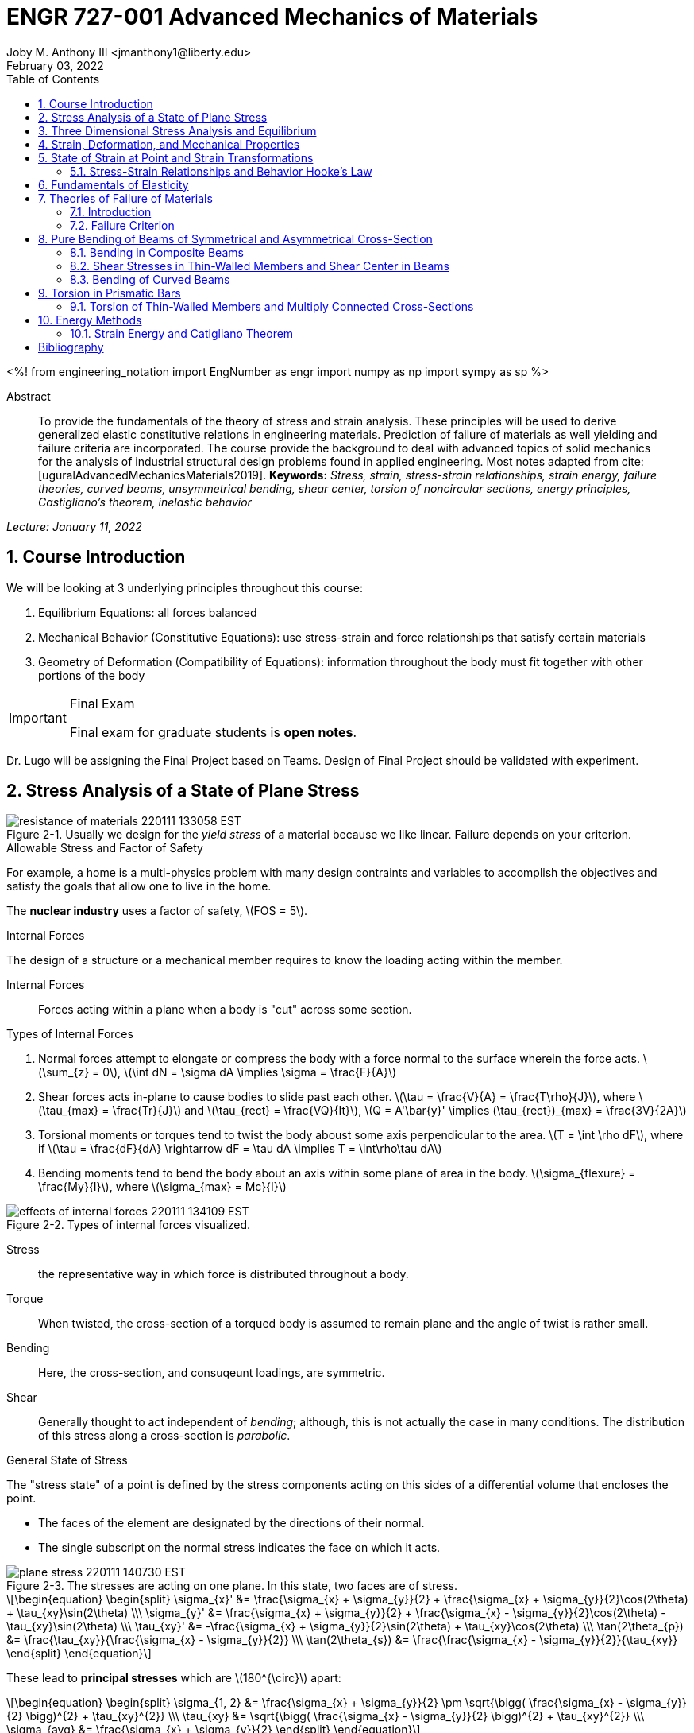 // document metadata
= ENGR 727-001 Advanced Mechanics of Materials
Joby M. Anthony III <jmanthony1@liberty.edu>
:document_version: 1.0
:revdate: February 03, 2022
:description: To provide the fundamentals of the theory of stress and strain analysis. These principles will be used to derive generalized elastic constitutive relations in engineering materials. Prediction of failure of materials as well yielding and failure criteria are incorporated. The course provide the background to deal with advanced topics of solid mechanics for the analysis of industrial structural design problems found in applied engineering.
:keywords: Stress, strain, stress-strain relationships, strain energy, failure theories, curved beams, unsymmetrical bending, shear center, torsion of noncircular sections, energy principles, Castigliano's theorem, inelastic behavior
:imagesdir: ../../attachments
:bibtex-file: C:/Users/jmanthony1/Documents/GitHub/Notes/assets/engr-727-001-advanced-mechanics-of-materials/engr-727-001-advanced-mechanics-of-materials.bib
:toc: auto
:xrefstyle: short
:sectnums: |,all|
:chapter-refsig: Chap.
:section-refsig: Sec.
:stem: latexmath
:eqnums: AMS
// :stylesheet: mdpi.css
:front-matter: any
// :!last-update-label:

// example variable
// :fn-1: footnote:[]

<%!
    from engineering_notation import EngNumber as engr
    import numpy as np
    import sympy as sp
%>





// begin document
[abstract]
.Abstract
To provide the fundamentals of the theory of stress and strain analysis.
These principles will be used to derive generalized elastic constitutive relations in engineering materials.
Prediction of failure of materials as well yielding and failure criteria are incorporated.
The course provide the background to deal with advanced topics of solid mechanics for the analysis of industrial structural design problems found in applied engineering.
Most notes adapted from cite:[uguralAdvancedMechanicsMaterials2019].
*Keywords:* _{keywords}_



_Lecture: January 11, 2022_

[#sec-introduction, {counter:secs}, {counter:subs}, {counter:eqs}, {counter:figs}]
== Course Introduction
:subs: 0
:eqs: 0
:figs: 0
We will be looking at 3 underlying principles throughout this course:

. Equilibrium Equations: all forces balanced
. Mechanical Behavior (Constitutive Equations): use stress-strain and force relationships that satisfy certain materials
. Geometry of Deformation (Compatibility of Equations): information throughout the body must fit together with other portions of the body

.Syllabus
[IMPORTANT]
.Final Exam
====
Final exam for graduate students is *open notes*.
====

Dr. Lugo will be assigning the Final Project based on Teams.
Design of Final Project should be validated with experiment.



[#sec-plane_stress, {counter:secs}, {counter:subs}, {counter:eqs}, {counter:figs}]
== Stress Analysis of a State of Plane Stress
:subs: 0
:eqs: 0
:figs: 0
.Resistance of a Material
[#fig-resistance_of_materials]
.Usually we design for the _yield stress_ of a material because we like linear. Failure depends on your criterion.
image::engr-727-001-advanced-mechanics-of-materials/resistance_of_materials_220111_133058_EST.png[caption="Figure {secs}-{counter:figs}. ", reftext="Fig. {secs}-{figs}"]

.Allowable Stress and Factor of Safety
For example, a home is a multi-physics problem with many design contraints and variables to accomplish the objectives and satisfy the goals that allow one to live in the home.

The *nuclear industry* uses a factor of safety, stem:[FOS = 5].

.Internal Forces
The design of a structure or a mechanical member requires to know the loading acting within the member.

Internal Forces:: Forces acting within a plane when a body is "cut" across some section.

.Types of Internal Forces
. Normal forces attempt to elongate or compress the body with a force normal to the surface wherein the force acts. stem:[\sum_{z} = 0], stem:[\int dN = \sigma dA \implies \sigma = \frac{F}{A}]
. Shear forces acts in-plane to cause bodies to slide past each other. stem:[\tau = \frac{V}{A} = \frac{T\rho}{J}], where stem:[\tau_{max} = \frac{Tr}{J}] and stem:[\tau_{rect} = \frac{VQ}{It}], stem:[Q = A'\bar{y}' \implies (\tau_{rect})_{max} = \frac{3V}{2A}]
. Torsional moments or torques tend to twist the body aboust some axis perpendicular to the area. stem:[T = \int \rho dF], where if stem:[\tau = \frac{dF}{dA} \rightarrow dF = \tau dA \implies T = \int\rho\tau dA]
. Bending moments tend to bend the body about an axis within some plane of area in the body. stem:[\sigma_{flexure} = \frac{My}{I}], where stem:[\sigma_{max} = Mc}{I}]

[#fig-effects_of_internal_forces]
.Types of internal forces visualized.
image::engr-727-001-advanced-mechanics-of-materials/effects_of_internal_forces_220111_134109_EST.png[caption="Figure {secs}-{counter:figs}. ", reftext="Fig. {secs}-{figs}"]

Stress:: the representative way in which force is distributed throughout a body.

Torque:: When twisted, the cross-section of a torqued body is assumed to remain plane and the angle of twist is rather small.

Bending:: Here, the cross-section, and consuqeunt loadings, are symmetric.

Shear:: Generally thought to act independent of _bending_; although, this is not actually the case in many conditions. The distribution of this stress along a cross-section is _parabolic_.

.General State of Stress
The "stress state" of a point is defined by the stress components acting on this sides of a differential volume that encloses the point.

* The faces of the element are designated by the directions of their normal.
* The single subscript on the normal stress indicates the face on which it acts.

.Plane Stress
[#fig-plane_stress]
.The stresses are acting on one plane. In this state, two faces are of stress.
image::engr-727-001-advanced-mechanics-of-materials/plane_stress_220111_140730_EST.png[caption="Figure {secs}-{counter:figs}. ", reftext="Fig. {secs}-{figs}"]

[stem#eq-transformation_equations, reftext="Eq. {counter:eqs}", role=center]
++++
\begin{equation}
\begin{split}
\sigma_{x}' &= \frac{\sigma_{x} + \sigma_{y}}{2} + \frac{\sigma_{x} + \sigma_{y}}{2}\cos(2\theta) + \tau_{xy}\sin(2\theta) \\\
\sigma_{y}' &= \frac{\sigma_{x} + \sigma_{y}}{2} + \frac{\sigma_{x} - \sigma_{y}}{2}\cos(2\theta) - \tau_{xy}\sin(2\theta) \\\
\tau_{xy}' &= -\frac{\sigma_{x} + \sigma_{y}}{2}\sin(2\theta) + \tau_{xy}\cos(2\theta) \\\
\tan(2\theta_{p}) &= \frac{\tau_{xy}}{\frac{\sigma_{x} - \sigma_{y}}{2}} \\\
\tan(2\theta_{s}) &= \frac{\frac{\sigma_{x} - \sigma_{y}}{2}}{\tau_{xy}}
\end{split}
\end{equation}
++++

These lead to *principal stresses* which are stem:[180^{\circ}] apart:

[stem#eq-principal_stress, reftext="Eq. {secs}-{counter:eqs}", role=center]
++++
\begin{equation}
\begin{split}
\sigma_{1, 2} &= \frac{\sigma_{x} + \sigma_{y}}{2} \pm \sqrt{\bigg( \frac{\sigma_{x} - \sigma_{y}}{2} \bigg)^{2} + \tau_{xy}^{2}} \\\
\tau_{xy} &= \sqrt{\bigg( \frac{\sigma_{x} - \sigma_{y}}{2} \bigg)^{2} + \tau_{xy}^{2}} \\\
\sigma_{avg} &= \frac{\sigma_{x} + \sigma_{y}}{2}
\end{split}
\end{equation}
++++

[#fig-mohrs_circle]
.Mohr's Circle is a common way to represent these transformation equations. The center point, stem:[C = (\sigma, \tau) = (\sigma_{avg}, 0)] and the radius, stem:[R = \sqrt{[ \frac{\sigma_{x} - \sigma_{y}}{2} \]^{2} + \tau_{xy}^{2}}].
image::engr-727-001-advanced-mechanics-of-materials/mohrs_circle_220111_141625_EST.png[caption="Figure {secs}-{counter:figs}. ", reftext="Fig. {secs}-{figs}"]

.Example Problem Set: 1-1
====
[#fig-plane_stress_example_problem_1]
.Problem 1: What kind of stresses act on the depicted bar?
image::engr-727-001-advanced-mechanics-of-materials/plane_stress_example_problem_1_220111_142226_EST.png[caption="Figure {secs}-{counter:figs}. ", reftext="Fig. {secs}-{figs}"]

[#fig-plane_stress_example_problem_1_fbd_a]
.FBD-A
image::engr-727-001-advanced-mechanics-of-materials/plane_stress_example_problem_1_fbd_a_220113_133612_EST.png[caption="Figure {secs}-{counter:figs}. ", reftext="Fig. {secs}-{figs}"]

[stem, role=center]
.Solution of FBD-A
++++
\begin{split}
\sum F_{x} = 0 := A_{x} &= 0 \\\
\implies A_{x} &= 0 \\\
\sum \mathcal{M}_{A} = 0 := N_{F}*r_{A-N} - W*r_{A-W} &= 0 \\\
N_{F}*850 - 200*9.81*1150 &= 0 \\\
\implies N_{f} &= 2654.47~N \\\
\sum F_{y} = 0 := A_{y} + N_{F} - W &= 0 \\\
\implies A_{y} &= asdf~MPa
\end{split}
++++

[#fig-plane_stress_example_problem_1_fbd_b]
.FBD-B
image::engr-727-001-advanced-mechanics-of-materials/plane_stress_example_problem_1_fbd_b_220113_133644_EST.png[caption="Figure {figs}. ", reftext="Fig. {secs}-{figs}"]

[stem, role=center]
.Solution of FBD-B
++++
\begin{split}
\alpha = \tan^{-1}(\frac{100}{675}) &= 8.43^{\circ} \\\
\sum \mathcal{M}_{E} = 0 := -N_{F}*r_{E-N} + F_{CD}*r_{E-CD} &= 0 \\\
\implies F_{CD} &= 2439.5~N
\end{split}
++++

Because the bar stem:[\bar{CD}] is subjected to compressive stresses: stem:[\sigma_{CD} = \frac{F_{CD}}{A} = \frac{2439.5 N}{\frac{\pi}{4}(25 mm)^{2}} = 4.96 MPa].
The factor of safety, stem:[FOS = \frac{\sigma_{y}}{\sigma_{CD}} = \frac{220 MPa}{4.96 MPa} = 44.35] is well above the typical stem:[FOS = 2]; therefore, this piston stem:[\bar{CD}] is over-designed.

---

[#fig-plane_stress_example_problem_2]
.Problem 2: foo
image::engr-727-001-advanced-mechanics-of-materials/plane_stress_example_problem_2_220111_142449_EST.png[caption="Figure {secs}-{counter:figs}. ", reftext="Fig. {secs}-{figs}"]

[#fig-plane_stress_example_problem_2_fbd]
.FBD
image::engr-727-001-advanced-mechanics-of-materials/plane_stress_example_problem_2_fbd_220113_135035_EST.png[caption="Figure {secs}-{counter:figs}. ", reftext="Fig. {secs}-{figs}"]

[stem, role=center]
.Solution of FBD
++++
\begin{split}
\sum \mathcal{M}_{B} = 0 := 1100(2) - 400(6)(2) - 6000 + E_{y}(10) &= 0 \\\
\implies E_{y} &= 1160~lb \\\
\sum F_{y} = 0 := -1100 - 400(6) + E_{y} + B_{y} &= 0
\end{split}
++++

We draw the *Shear* force and *Moment Diagram*: stem:[\frac{x'}{1300} = \frac{6}{2400} \implies x' = 3.25'].

[stem, role=center]
.The change of moment between stem:[B] and stem:[C']
++++
\begin{split}
\Delta M &= \frac{1}{2}(3.25)(1300) \\\
M_{C'} &= -2200 + \frac{1}{2}(3.25)(1300) \\\
 &= -87.5~lb-ft \\\
M_{C} &= M_{C'} + \Delta M = -87.5 - \frac{1}{2}(2.75)(1100) \\\
 &= -1600~lb-ft \\\
M_{D} &= -1600 - 1100(2) \\\
 &= -3800~lb-ft
\end{split}
++++

[#fig-plane_stress_example_problem_2_shear_and_moment_diagram]
.Shear and Moment Diagram
image::engr-727-001-advanced-mechanics-of-materials/plane_stress_example_problem_2_shear_and_moment_diagram_220113_141517_EST.png[caption="Figure {secs}-{counter:figs}. ", reftext="Fig. {secs}-{figs}"]

[#fig-plane_stress_example_problem_2_cross_section]
.Finding the centroid and moment of inertia of cross-section.
image::engr-727-001-advanced-mechanics-of-materials/plane_stress_example_problem_2_cross_section_220113_142430_EST.png[caption="Figure {secs}-{counter:figs}. ", reftext="Fig. {secs}-{figs}"]

The *centroid* and *Moment of Inertia* is determined by:

[stem, role=center]
++++
\begin{split}
\bar{y} &= \frac{A_{1}\bar{y_{1}} + A_{2}\bar{y_{2}}}{A_{1} + A_{2}} \\\
 &= \frac{1(9)(4.5) + 8(1)(9.5)}{9 + 8} \\\
 &= 6.853~in
I &= \frac{1}{12}bh^{3} + Ad^{2} \\\
 &= \frac{1}{12}(1)(9)^{3} + 9(6.853 - 4.5)^{2} + \frac{1}{12}(8)(1)^{3} + 8(9.5 - 6.853)^{2} \\\
 &= 167.3~in^{4}.
\end{split}
++++

Next, we find the *Bending* stresses:

* Point B
** Top: stem:[\sigma_{B} = \frac{M_{B}C_{1}}{I} = \frac{(2200~lb-ft)(10 - 6.853)~in (12~\frac{in}{ft})}{167.3~in^{4}} = 496.6~psi]
** Bottom: stem:[\sigma_{D} = \frac{M_{D}{C_{2}}}{I} = \frac{(2200~lb-ft)(12~\frac{in}{ft})(6.583~in)}{167.3~in^{4}} = 1081.4~psi]
* Point D
** Top: stem:[\sigma = \frac{M_{D}c_{1}}{I} = \frac{(3800~lb-ft)(12~\frac{in}{ft})(10 - 6.853)~in}{167.3~in^{4}} = 0.858~ksi]
** Bottom: stem:[\sigma = \frac{M_{D}c_{2}}{I} = \frac{(3800~lb-ft)(12~\frac{in}{ft})(6.853~in)}{167.3~in^{4}} = 1.868~ksi]

Finally, we find the *Shear* stresses:

[#fig-plane_stress_example_problem_2_finding_q]
.The maximum shear stress occurs at the distance furthest from the centroid. We will use the lower part of the cross-section for simpler calculations.
image::engr-727-001-advanced-mechanics-of-materials/plane_stress_example_problem_2_finding_q_220118_135509_EST.png[caption="Figure {secs}-{counter:figs}. ", reftext="Fig. {secs}-{figs}"]

[stem, role=center]
.Point B
++++
\begin{split}
\tau &= \frac{VQ}{It} \\\
\text{where, } Q &= A'\bar{y}' = (1)(6.853)~in^{2}(\frac{6.853}{2}~in^{2}) \\\
 &= 23.48~in^{4} \\\
\implies \tau &= \frac{(1300~lb)(23.48~in^{3})}{167.3~in^{4}} \\\
 &= 0.182~ksi
\end{split}
++++

---

[#fig-plane_stress_example_problem_3]
.Problem 3: Using the given forces, solve either by equilibrium equations or the transformation equations (xref:eq-transformation_equations[])
image::engr-727-001-advanced-mechanics-of-materials/plane_stress_example_problem_3_220111_142812_EST.png[caption="Figure {secs}-{counter:figs}. ", reftext="Fig. {secs}-{figs}"]

---

[#fig-plane_stress_example_4]
.Problem 4: Simply use hoop stress equations.
image::engr-727-001-advanced-mechanics-of-materials/plane_stress_example_4_220111_142512_EST.png[caption="Figure {secs}-{counter:figs}. ", reftext="Fig. {secs}-{figs}"]

---

[#fig-plane_stress_example_problem_5]
.Problem 5: What are the critical points in the components, and what are the Principal Stresses at point H?
image::engr-727-001-advanced-mechanics-of-materials/plane_stress_example_problem_5_220111_142553_EST.png[caption="Figure {secs}-{counter:figs}. ", reftext="Fig. {secs}-{figs}"]

[#fig-plane_stress_example_problem_5_cross-section]
.By drawing a cross-sectional element from along bar stem:[\bar{DHB}] of section stem:[\bar{DH}], we see two internal moments and one shear force about the shaft.
image::engr-727-001-advanced-mechanics-of-materials/plane_stress_example_problem_5_cross-section_220118_140749_EST.png[caption="Figure {secs}-{counter:figs}. ", reftext="Fig. {secs}-{figs}"]

[stem, role=center]
++++
\begin{split}
V_{y} &= P = 60~lb \\\
M_{x} &= (60~lb)(8~in \sin(60^{\circ})) \\\
 &= 415.642~lb-in \\\
M_{z} &= (60~lb)(4~in) \\\
 &= 240~lb-in
\end{split}
++++

From these moments and shear, we can find the principal stresses at point, stem:[H].
We need the moment of inertia, stem:[I = \frac{\pi d^{4}}{64} = \frac{\pi (0.75~in)^{4}}{64} = 0.0155~in^{4}].
We need, also, the polar moment of inertia, stem:[J = \frac{\pi d^{4}}{32} = 2I = 0.03106~in^{4}].
Therefore, the following applies:

* Bending: stem:[\sigma_{H_{1}} = \frac{M_{z}r}{I} = \frac{(240~lb-in)(\frac{0.75}{2}~in)}{0.0155~in^{4}} = 5.795~ksi]
* Shear: stem:[\tau = \frac{M_{x}r}{J} = \frac{(415.642~lb-in)(\frac{0.75}{2}~in)}{0.03106~in^{4}} = 5.018~ksi]

[#fig-plane_stress_example_problem_5_superposition]
.We must apply the *Method of Superposition* to find stem:[M_{z}] which completes the stress state in the cross-section of point stem:[H].
image::engr-727-001-advanced-mechanics-of-materials/plane_stress_example_problem_5_superposition_220118_142218_EST.png[caption="Figure {secs}-{counter:figs}. ", reftext="Fig. {secs}-{figs}"]

[#fig-plane_stress_example_problem_5_stress_state]
.The stress state of point stem:[H] can be described by finding the in-plane principal stresses.
image::engr-727-001-advanced-mechanics-of-materials/plane_stress_example_problem_5_stress_state_220118_142342_EST.png[caption="Figure {secs}-{counter:figs}. ", reftext="Fig. {secs}-{figs}"]

[stem, role=center]
++++
\begin{split}
\sigma_{1, 2} &= \frac{\sigma_{x} + \sigma_{y}}{2} \pm \sqrt{(\frac{\sigma_{x} - \sigma_{y}}{2})^{2} + \tau_{xy}^{2}} \\\
 &= \frac{5.715}{2} \pm \sqrt{(\frac{5.745}{2})^{2} + (5.018)^{2}} \\\
 &= 8.692~ksi, -2.897~ksi \\\
\tau_{max} = \sqrt{(\frac{\sigma_{x} - \sigma_{y}}{2})^{2} + \tau_{xy}^{2}} \\\
 &= \sqrt{(\frac{5.745}{2})^{2} + (5.018)^{2}}
 &= 5.782~ksi
\end{split}
++++
====


---


_Lecture: January 18, 2022_

"Mechanics of Materials is the study of internal forces of a body within a structure."
-- Dr. Lugo

.Internal Forces
If we cut a body/element along some plane, then we can look at the forces that act within that plane due to external loadings to observe how the material of the component itself reacts to those loadings.
Moments cause the element to bend, and we assume the planes remain plane.
Shear causes the faces of the element to pass laterally to other faces, and we assume that planes remain vertical.
Normal stresses causes the element to change length, and we assume constant volume (Poisson's Ratio).


---


_Lecture: January 20, 2022_

[#sec-three_d, {counter:secs}, {counter:subs}, {counter:eqs}, {counter:figs}]
== Three Dimensional Stress Analysis and Equilibrium
:subs: 0
:eqs: 0
:figs: 0
.Stress Equilibrium Equations
[#fig-stress_equilibrium_equations_2d]
.Consider an element of sides stem:[dx] and stem:[dy] of some unit thickness. It is assumed that stem:[\sigma_{x}], stem:[\sigma_{y}], stem:[\tau_{xy}], and stem:[\tau_{yx}] are functions of stem:[x] and stem:[y]. Assume that the stem:[x] and stem:[y] components of the body forces per unit volume, stem:[F_{x}] and stem:[F_{y}].
image::engr-727-001-advanced-mechanics-of-materials/stress_equilibrium_equations_2d_220120_133143_EST.png[caption="Figure {secs}-{counter:figs}. ", reftext="Fig. {secs}-{figs}"]

In mechanics, there are 2 types of forces: external and internal loads.
We often describe these as body forces and remote forces (xref:fig-stress_equilibrium_equations_2d[]).
If we take the sum of the moments about the lower-left corner, then stem:[\sum M_{z} = 0 := (\frac{\partial\sigma_{y}}{\partial y}dxdy)\frac{dx}{2} - (\frac{\partial\sigma_{x}}{\partial x}dxdy)\frac{dy}{2} + (\tau_{xy} + \frac{\partial\tau_{xy}}{\partial x}dx)dxdy - (\tau_{yx} + \frac{\partial\tau_{yx}}{\partial y}dy)dxdy + F_{y}dxdy\frac{dx}{2} - F_{x}dxdy\frac{dy}{2} = 0].
This reduces to stem:[\tau_{xy} = \tau_{yx}].
Similarly, in 3 dimensions, the following can be found stem:[\tau_{yz} = \tau_{zy}] and stem:[\tau_{xz} = \tau_{zx}].
From sum of the stem:[x] forces: stem:[\sum F_{x} = 0 := (\sigma_{x} + \frac{\partial\sigma_{x}\tau_{x}}dx)dy - \sigma_{x}dy + (\tau_{xy} + \frac{\partial\tau_{xy}}{\partial y}dy)dx + \tau_{xy}dx - F_{x}dxdy = 0].
This simplifies to: stem:[(\frac{\partial\sigma_{x}}{\partial x} + \frac{\partial\sigma_{x}}{\partial y} + F_{x})dxdy = 0].
Because stem:[dx] and stem:[dy] are non-zero:

[stem, role=center]
++++
\begin{split}
\frac{\partial\sigma_{x}}{\partial x} + \frac{\partial\sigma_{x}}{\partial y} + F_{x} &= 0 \\\
\frac{\partial\sigma_{y}}{\partial y} + \frac{\partial\sigma_{y}}{\partial x} + F_{y} &= 0
\end{split}
++++

By expanding to 3 dimensions:

[stem, role=center]
++++
\begin{split}
\frac{\partial\sigma_{x}}{\partial x} + \frac{\partial\tau_{xy}}{\partial y} + \frac{\partial\tau_{xz}}{\partial z} + F_{x} &= 0 \\\
\frac{\partial\sigma_{y}}{\partial x} + \frac{\partial\tau_{xy}}{\partial y} + \frac{\partial\tau_{xz}}{\partial z} + F_{x} &= 0 \\\
\frac{\partial\sigma_{z}}{\partial x} + \frac{\partial\tau_{xy}}{\partial y} + \frac{\partial\tau_{xz}}{\partial z} + F_{x} &= 0
\end{split}
++++

.General State of Stress of a Point
[#fig-stress_equilibrium_equations_3d]
.The stress state of a point is defined by the stress components acting on the sides of a differential volume that encloses the point which requires 9 forces in total.
image::engr-727-001-advanced-mechanics-of-materials/stress_equilibrium_equations_3d_220120_134715_EST.png[caption="Figure {secs}-{counter:figs}. ", reftext="Fig. {secs}-{figs}"]

Often times, we use a matrix to represent these 9 forces: stem:[[\sigma_{ij}\] = \[\tau_{ij}\] = \mathbf{\tau}_{ij} = \bmatrix{\sigma_{x}, \tau_{xy}, \tau_{xz} \\ \tau_{yx}, \sigma_{y}, \tau_{yz} \\ \tau_{zx}, \tau_{zy}, \sigma_{z}}\bmatrix]].
However, we must remember that this matrix is _symmetric_.

.Stress Acting on Arbitrary Planes
[#fig-stress_equilibrium_equations_plane]
.The equations governing the transformation of the stress in 3D are obtained using a similar approach to that applied to the 2D case. Therefore, we can follow a similar manner to consider a tetrahedron isolated from a continuous medium subjected to a general state of stress.
image::engr-727-001-advanced-mechanics-of-materials/stress_equilibrium_equations_plane_220120_135152_EST.png[caption="Figure {secs}-{counter:figs}. ", reftext="Fig. {secs}-{figs}"]

The orientation of plane stem:[ABC] is defined in terms of angles between a unit normal, stem:[n] to the plane and the stem:[x], stem:[y], and stem:[z] directions.
The directions cosines associated with these angles are:

[stem, role=center]
++++
\begin{split}
\cos(\alpha) &= \cos(\mathbf{n}, ) \\\
 &= 
\end{split}
++++

The equilibrium forces can be obtained after canceling the area, stem:[A].
The areas of perpendicular planes stem:[QAB], stem:[QAC], and stem:[QBC] can be expressed in terms of stem:[A], the area of stem:[ABC] and the direction cosines:

[stem, role=center]
++++
\begin{split}
A_{AQB} &= A_{x} = \mathbf{A} \cdot \mathbf{i} = A(l\mathbf{i} + m\mathbf{j} + n\mathbf{k}) \cdot \mathbf{i} = Al \\\
 &= Al \\\
\implies A_{QAC} &= Am \\\
\implies A_{QBC} &= An
\end{split}
++++

Using the stress tensor, we can represent these equilibrium equations by:

[stem, role=center]
++++
\begin{split}
p_{x} &= \sigma_{x}l + \tau_{xy}m + \tau_{xz}n \\\
 &= 
\end{split}
++++

Using matrix notation:

[stem, role=center]
++++
\bmatrix{p_{x} \\ p_{y} \\ p_{z}} = {\mathbf{p}} = \bmatrix{\dots}
++++

.Normal and Shear Stresses on an Oblique Plane

[#fig-stress_equilibrium_equations_normal_and_shear]
.foo
image::engr-727-001-advanced-mechanics-of-materials/stress_equilibrium_equations_normal_and_shear_220120_140206_EST.png[caption="Figure {secs}-{counter:figs}. ", reftext="Fig. {secs}-{figs}"]

The normal stress, stem:[\sigma] is the projection of the vector, stem:[\vec{p}] in the direction of stem:[\mathbf{n}].

[stem, role=center]
++++
\begin{split}
\sigma &= \vec{p} \cdot \mathbf{n} = \vec{p} \cdot \vec{n} \\\
\sigma &= p_{x}l + p_{y}m + p_{z}n \\\
\sigma &= \sigma_{x}l^{2} + \sigma_{y}m^{2} + \sigma_{z} + n^{2} + 2(\tau_{xy}lm + \tau_{yz}mn + \tau_{xz}ln)
\end{split}
++++

The magnitude of the shear stress, stem:[\tau] on plane stem:[ABC] can be computed by geometry:

[stem, role=center]
++++
\begin{split}
\tau &= \sqrt{p^{2} - \sigma^{2}} \\\
\tau &= \sqrt{p_{x}^{2} + p_{y}^{2} + p_{z}^{2} - \sigma^{2}} \\\
\tau &= \sqrt{(\sigma_{x}l + \tau_{xy}m + \tau_{xz}n)^{2} + (\tau_{xy}l + \sigma_{y}m + \tau_{yz}n)^{2} + (\tau_{xz}l + \tau_{yz}m + \sigma_{z}n)^{2} - \sigma^{2}}
\end{split}
++++

.Stress Transformation: Stress in a Cartesion Coordinate System stem:[x'], stem:[y'], and stem:[z']
[#fig-stress_transformation_in_cartesian]
.The variance of the stress with respect to surface orientation.
image::engr-727-001-advanced-mechanics-of-materials/stress_transformation_in_cartesian_220120_140922_EST.png[caption="Figure {secs}-{counter:figs}. ", reftext="Fig. {secs}-{figs}"]

The transformation matrix is composed by the direction cosines: stem:[l_{1} = \cos(x', x), m_{1} = \cos(x', y)], and so on.
The complete set of direction cosines is:

[Attributes]
|===
| |x |y |z

|x'
|stem:[l_{1}]
|stem:[m_{1}]
|stem:[n_{1}]

|y'
|stem:[l_{2}]
|stem:[m_{2}]
|stem:[n_{2}]

|z'
|stem:[l_{3}]
|stem:[m_{3}]
|stem:[n_{3}]
|===

In tensor notation: ...

[#fig-stress_transformation_in_cartesian_with_new_axes]
.Using these transformation equations for stresses acting on a new axis, stem:[\vec{p} = [\tau_{ij}\]\vec{n}] on an oblique plane in this new coordinate system becomes stem:[\vec{}' = [\tau_{ij}'\]\vec{n'}].
image::engr-727-001-advanced-mechanics-of-materials/stress_transformation_in_cartesian_with_new_axes_220120_141529_EST.png[caption="Figure {secs}-{counter:figs}. ", reftext="Fig. {secs}-{figs}"]

These vectors can be related by: stem:[\vec{p}' = \vec{T} \cdot \vec{p}].
This can be combined with the transformed stress tensor into: stem:[[\tau_{ij}']\vec{n}' = \vec{T}[\tau_{ij}]\vec{n}].
The relationship between stem:[\vec{n}] and stem:[\vec{n}'] can be obtained by the inversion of stem:[\vec{n}' = \vec{T}\vec{n}] which is stem:[\vec{n} = \vec{T}^{T}\vec{n}'].

[stem, role=center]
++++
\begin{split}
\vec{T_{ij}}\vec{n}' &= \ \\\
 &= 
\end{split}
++++

The book performs the same derivations with different notation.
Ultimately, these two expressions are equivalent, but the book's notation is longer and more expressive.

.Principal Stress in 3D
Planes with zero shear stress are mutually perpendicular and have a (min)maximum which are called *principal stresses*.
Therefore, the stress vector on principal planes is given by stem:[\vec{p} = \sigma_{p}\vec{n}] where stem:[\sigma_{p}] is the magnitude of the stress vector, stem:[\vec{p}] and stem:[\hat{n} = l\hat{i} + m\hat{j} + n\hat{k}] is the unit normal to a principal plane.
By projecting stem:[\vec{p}] along each axis and substituting into stem:[\vec{p} = \vec{\tau_{ij}}\hat{n}], we arrive to the identity matrix:

...

This becomes an _eigenvalue problem_.
A non-trivial solution for the direction cosines requires that the characteristics stress determinant vanish; therefore, we set this equal to zero.

...

This gives the characteristic equation: stem:[\sigma_{p}^{3} - I_{1}\sigma_{p}^{2} + I_{2}\sigma_{p} - I_{3} = 0]; wherein, stem:[{I_{1}, I_{2}, I_{3}}] are the stress invariants.
[stem, role=center]
++++
\begin{split}
I_{1} &= \sigma_{x} + \sigma_{y} + \sigma_{z} \\\
I_{2} &= \sigma_{x}\sigma_{y} + \sigma_{x}\sigma_{z} + \sigma_{y}\sigma_{z} - \tau_{xy}^{2} - \tau_{yz}^{2} - \tau_{xz}^{2} \\\
I_{3} &= \dots
\end{split}
++++

.Mohr's Circles for Triaxial Stress
[#fig-mohrs_circle_for_triaxial_stress]
.In general, using *Mohr's Circle* is not helpful for 3D analyses but can helpful to double check work.
image::engr-727-001-advanced-mechanics-of-materials/mohrs_circle_for_triaxial_stress_220120_143146_EST.png[caption="Figure {secs}-{counter:figs}. ", reftext="Fig. {secs}-{figs}"]


---


_Lecture: January 25, 2022_

.Example Problem Set: 1-2
====
.Problem 1: The following describes the stress distribution in a body (in MPa). Determine the body force distribution required for equilibrium and the magnitude of its resultant at the point: stem:[(x, y, z) = (-10, 30, 60)~mm].
[stem, role=center]
++++
\begin{split}
\sigma_{x} &= x^{2} + 2y \\\
\sigma_{y} &= xy - y^{2}z \\\
\sigma_{z} &= x^{2} - z^{2} \\\
\tau_{xy} &= -xy^{2} + 1 \\\
\tau_{yz} &= 0 \\\
\tau_{xz} &= xz - 2x^{2}y
\end{split}
++++

[IMPORTANT]
.Concerning the resulting forces
====
These forces are body, not surface forces; therefore, we are findings forces per volume.
====

. First, we find the partials.

[stem, role=center]
++++
\begin{split}
\frac{\sigma_{x}}{\partial x} &= 2x \\\
\frac{\sigma_{y}}{\partial y} &= z - 2yz \\\
\frac{\sigma_{z}}{\partial z} &= -2z \\\
\frac{\tau_{xy}}{\partial x} &= -y^{2} \\\
\frac{\tau_{xy}}{\partial y} &= -2xy \\\
\frac{\tau_{yz}}{\partial y} &= 0 \\\
\frac{\tau_{yz}}{\partial z} & = 0 \\\
\frac{\tau_{xz}}{\partial x} &= z - 4xy \\\
\frac{\tau_{xz}}{\partial z} &= x
\end{split}
++++

[start=2]
. Next, with these derivations and summing the forces in the stem:[x]-direction, we find: stem:[F_{x} := 2(-10) + (-2)(-10)(30) + (-10) + F_{x} = 0 \\ \implies F_{x} = 570~\frac{N}{m^{3}}] Similarly: stem:[F_{y} = 14.5~\frac{kN}{m^{3}}] and stem:[F_{z} = 50.8~\frac{N}{m^{3}}].

---

.Problem 2: The stress components at a point in a plate are stem:[\sigma_{x} = 80~MPa], stem:[\sigma_{y} = 60~MPa], stem:[\sigma_{z} = \tau_{xy} = 20~MPa], stem:[\tau_{xz} = 40~MPa], and stem:[\tau_{yz} = 10~MPa]. (a) Determine the stress vector on a plane normal to the vector stem:[<i, 2j, k>]. (b) Determine the principal stresses stem:[\sigma_{1} \geq \sigma_{2} \geq \sigma_{3}]. (c) Determine the maximum shear stress. (d) Determine the octahedral shear stress.

[loweralpha]
. To find the solution vector, stem:[\vec{n}]:
[stem, role=center]
++++
\begin{split}
\vec{n} &= \frac{1}{\sqrt{i^{2} + j^{2} + k^{2}}}(\hat{i} + 2\hat{j} + \hat{k}) \\\
 &= \frac{1}{\sqrt{6}}(\hat{i} + 2\hat{j} + \hat{k})
\end{split}
++++
Find stem:[\vec{p}] according to appropriate equations...

[loweralpha, start=2]
. Principal Stresses
We find the stress invariants to be stem:[I_{1} = 160~MPa], stem:[I_{2} = 5500~MPa^{2}], and stem:[I_{3} = 0].
stem:[\therefore], we plug these into the characteristic, cubic equations.
stem:[\sigma_{p}^{3} - 160\sigma_{p}^{2} + 5500\sigma_{p} - 0 = 0 \\ \implies \sigma_{p} = \{0, 110, 50\}~MPa].
We check that stem:[\sigma_{1} \geq \sigma_{2} \geq \sigma_{3}] which maps stem:[\vec{\sigma_{p}}] to stem:[\{110, 50, 0\}~MPa].

[loweralpha, start=3]
. From these, we can draw Mohr's Circle.

[#fig-example_problem_set_1-2_problem_2_mohrs_circle]
.Therefore, stem:[\tau_{max} = 55~MPa].
image::engr-727-001-advanced-mechanics-of-materials/example_problem_set_1-2_problem_2_mohrs_circle_220125_140842_EST.png[caption="Figure {secs}-{counter:figs}. ", reftext="Fig. {secs}-{figs}"]

---

.Problem 3: The following stress array relative to axes stem:[(x, y, z)] is given where the stress components are in stem:[MPa]. (a) Determine the stress invariants of stem:[\mathbf{T}]. (b) Consider a rotation of the stem:[(x, y)] axes by stem:[45^{\circ}] counter-clockwise in the stem:[(x, y)] plane to form axes stem:[(x', y')]. Let the stem:[z]-axes and the stem:[z']-axis coincide. Calculate the stress components relative to the stem:[(x', y', z')] axes. (c) With the results of part (b), determine the stress invariants relative to axes stem:[(x', y', z')], and show that they are the same as the invariants of part (a). stem:[\tau_{ij} = \begin{bmatrix}4 & 1 & 2 \\ 1 & 6 & 0 \\ 2 & 0 & 8\end{bmatrix}~MPa].
[loweralpha]
. Invariants of stem:[\mathbf{T}]
[stem, role=center]
++++
\begin{split}
I_{1} &= 18~MPa \\\
I_{2} &= 99~MPa^{2} \\\
I_{3} &= 160~MPa^{3}
\end{split}
++++
[loweralpha, start=2]
. Finding the stress components in the new coordinate system
[cols="1, 1, 1", #tab-1-2-3-b-cosines_table, caption="Table {secs}-{counter:tabs}. ", reftext="Tab. {secs}-{tabs}", role=center]
.We must build the table of cosines.
|===
|  | x | y | z

| x' | stem:[\frac{\sqrt{2}}{2}] | stem:[\frac{\sqrt{2}}{2}] | 0
| y' | stem:[\frac{\sqrt{2}}{2}] | stem:[-\frac{\sqrt{2}}{2}] | 0
| z' | 0 | 0 | 1
|===
Therefore, the stress tensor in the new coordinate system can be found by: stem:[[\tau_{ij}'\] = [T\][\tau_{ij}\][T\]^{T}].
This yields, stem:[[\tau_{ij}'\] = \begin{bmatrix}6 & 1 & \sqrt{2} \\ 1 & 4 & -\sqrt{2} \\ \sqrt{2} & -\sqrt{2} & 8\end{bmatrix}~MPa].
====

[IMPORTANT]
.Regarding codes in homeworks
====
Upload any codes used in solving the homework problems. Restrict coding language to *MATLAB*.
====



[#sec-strain, {counter:secs}, {counter:subs:0}, {counter:eqs:0}, {counter:figs:0}]
== Strain, Deformation, and Mechanical Properties

.Introduction
Most bodies undergo some amount of elastic deformation under some external loading.

Strain:: A geometric quantity that measures the deformation of a body.

This is one of the most important topics in solid mechanics because strain quantifies the changes in geometry during deformation from applied stresses.

Normal Strain, stem:[\epsilon]:: In a direction stem:[\hat{n}], this is defined as the change in length per unit length of the fibers oriented in the stem:[n]-direction.

[stem#eq-strain_avg, reftext="Eq. {secs}-{counter:eqs}", role=center]
++++
\begin{equation}
\epsilon_{\text{avg}} = \frac{\Delta s' - \Delta s}{\Delta s}
\end{equation}
++++
In solid mechanics, if we consider the deformation of a prismatic bar, then we represent average strain as stem:[\epsilon_{\text{avg}} = \frac{L - L_{0}}{L_{0}} = \frac{\delta}{L_{0}}].

.Pure Shear
Shear strain is allowed by the shear forces balancing each other out on each face of differential elements.

Shear Strain, stem:[\gamma]:: The change in angles between two originally perpendicular line segments.

[qanda, role=center]
Why are there two different notations for normal strain? -- dk::
If you do not have enough information to perform the integral, then you assume the average strain.

.Tension Testing: Mechanical Properties of Materials
This is most important test for us.
Slowly applying axial loads unto a cylindrical bar, the specimen, the strain can be measure for some strain-rate.
Typically, the yield point of a specimen is determined the 0.2%-offset Method.

.Brittle versus Ductile Materials and Elasticity versus Plasticity
[qanda, role=center]
How do we know the difference between brittle and ductile materials? -- Dr. Lugo::
This distinction is subjective, but in general, ductile materials undergo much more plastic strain (absorb more energy) before failure than "brittle" materials.
Typically, this defining limit is held as 5% strain.

If we unload the specimen before the applied stress exceeds the yield point, then the material will elastically return to its original length.
This holds true to viscoelastic materials; however, "visco-" connotes some time-dependence, but, ultimately, the specimen does return to its original geometry.

.Linear Elasticity and Hooke's Law
Most engineering materials have an initially, linear elastic region on the stress-strain diagram.
This linear relationship between stress and strain for a material in simple tension can be expressed by:
[stem#eq-hookes_law, reftext="Eq. {secs}-{counter:eqs}", role=center]
++++
\begin{equation}
\sigma = E\epsilon
\end{equation}
++++
This constitutive relationship is to us what Newton's Second Law of Motion is to physics.

.True Stress-Strain Curve
This differs from engineering strain, which considers that the cross-sectional area remains constant, by considering that the cross-sectional area changes with changes in overall length.
[stem#eq-engineering_stress, reftext="Eq. {secs}-{counter:eqs}", role=center]
++++
\begin{equation}
s = \frac{F}{A_{0}}
\end{equation}
++++
[stem#eq-true_stress, reftext="Eq. {secs}-{counter:eqs}", role=center]
++++
\begin{equation}
\sigma = \frac{F}{A}
\end{equation}
++++
In Advanced Mechanics of Materials, we consider only the elastic region; therefore, stem:[s] and stem:[\sigma] are considered equivalent which is true until sufficient plastic deformation.
stem:[s] and stem:[\sigma] are related by:
[stem, role=center]
++++
\begin{split}
\sigma &= s(1 + e) \\\
\epsilon &= \ln(1 + e)
\end{split}
++++

Strain-Hardening:: True stress increases continuously until sufficient plastic strain allows for the material to begin necking.

.Axially Loaded Members
Axial Deformation:: When axial loads are applied to a member.

We must make key assumptions:

* asdf

By these, we get an equilibrium equation: stem:[\delta = \frac{PL}{AE}].
If the member has regions of different cross-sectional areas and loads applied not only at the ends of the body, then the Law of Superposition can be applied to find total elongation: stem:[\delta = \sum\frac{PL}{AE}].

.Statically Indeterminate Structures
[#fig-statically_indeterminate]
.Considering these two structures, we can solve the left-hand figure by summation of the forces to find the overall deformation. However, the right-hand figure is _statically indeterminate_.
image::engr-727-001-advanced-mechanics-of-materials/statically_indeterminate_220127_140135_EST.png[caption="Figure {secs}-{counter:figs}. ", reftext="Fig. {secs}-{figs}"]
Reactions for the left-hand can be calculated from equilibrium equations, but left-hand cannot be solved this way.
We must also include compatibility equations.

* Equilibrium equations: stem:[\sum F_{x} = R_{A} + R_{c}]
* Constitutive equations: stem:[\delta = \frac{PL}{AE}]
* Compatibility equations: stem:[\delta_{T} = 0]

[#fig-statically_indeterminate_with_superposition]
.We can also use Law of Superposition. We temporarily remove one of the fixed points and consider each region of the body separately with constitutive equations that are coupled together with equilibrium and compatibility equations.
image::engr-727-001-advanced-mechanics-of-materials/statically_indeterminate_with_superposition_220127_140549_EST.png[caption="Figure {secs}-{counter:figs}. ", reftext="Fig. {secs}-{figs}"]

.Thermal Effects on Axial Deformation
Considering a homogeneous bar stem:[\bar{AB}] of uniform cross-section on a smooth, horizontal surface, there is a change in length with change in temperature.
[stem#eq-thermal_effects, reftext="Eq. {secs}-{counter:eqs}", role=center]
++++
\begin{equation}
\begin{split}
\delta &=  \\\
 &= 
\end{split}
\end{equation}
++++

.Example Problem Set: 2-1
====
[#fig-problem_set_2-1_problem_1]
.The rigid beam is supported by a pin at stem:[A] and wires stem:[\bar{BD}] and stem:[\bar{CE}]. If the load P on the beam causes the end stem:[C] to be displaced stem:[10~mm] downward, determine the normal strain developed in wires stem:[\bar{CE}] and stem:[\bar{BD}].
image::engr-727-001-advanced-mechanics-of-materials/problem_set_2-1_problem_1_220127_141220_EST.png[caption="Figure {secs}-{counter:figs}. ", reftext="Fig. {secs}-{figs}"]
We are given stem:[\delta_{c} = 10~mm], and we want to find stem:[\epsilon_{BD}] and stem:[\epsilon_{CE}].
Using a Law of Similar Triangles:
[stem, role=center]
++++
\begin{split}
\frac{\delta_{B}}{3} &= \frac{\delta_{c}}{7} \\\
\delta_{B} &= \frac{3}{7}(10~mm) = ${round(3*10/7, 6)}~mm
\end{split}
++++
The length of each cable is stem:[L = 4~m].
To find stem:[\epsilon_{BD} = \frac{\delta_{B}}{L} = ${round(30/7/4000, 6)}~\frac{mm}{mm}].
To find stem:[\epsilon_{CE} = \frac{\delta_{C}}{L} = ${engr(10/4000)}~\frac{mm}{mm}].

---

[#fig-problem_set_2-1_problem_2]
.The 2014-T6 aluminum rod of stem:[\varnothing 20~mm] is subjected to the uniform distributed axial load. Determine the displacement of end stem:[A].
image::engr-727-001-advanced-mechanics-of-materials/problem_set_2-1_problem_2_220127_142358_EST.png[caption="Figure {secs}-{counter:figs}. ", reftext="Fig. {secs}-{figs}"]
We are given stem:[d = 20~mm] and that the rod is 2014-T6 aluminum.
[stem, role=center]
++++
\begin{split}
\delta &= \int\frac{P(x)dx}{A(x)E} \\\
 &= \frac{1}{AE}\int_{0}^{0.9}30xdx \\\
 &= \frac{30}{AE}\frac{x^{2}}{2}\biggr]_{0}^{0.9} \\\
 &= ${round((30e3*0.9**2)/(2*np.pi/4*0.02**2*70e9), 6)}~m
\end{split}
++++

---

[#fig-problem_set_2-1-3_problem_statement]
.The piece of rubber is originally rectangular. Determine the average shear strain, stem:[\gamma_{xy}] at stem:[A] if the corners stem:[B] and stem:[D] are subjected to the displacements that cause the rubber to distort as shown by the dashed lines.
image::engr-727-001-advanced-mechanics-of-materials/problem_set_2-1-3_problem_statement_220201_131900_EST.png[caption="Figure {secs}-{counter:figs}. ", reftext="Fig. {secs}-{figs}"]
We are given the displacements and we want to find stem:[\gamma_{xy}]; therefore, we must find stem:[\theta_{1} = \angle AB] and stem:[\theta_{2} = \angle AD].
[stem, role=center]
++++
\begin{split}
\theta_{1} &= \tan^{-1}\Bigl(\frac{u_{B}}{L_{AB}}\Bigr) = \tan^{-1}\Bigl(\frac{2~mm}{300~mm}\Bigr) = ${engr(np.arctan(2/300))}~rad \\\
\theta_{2} &= \tan^{-1}\Bigl(\frac{u_{D}}{L_{AD}}\Bigr) = \tan^{-1}\Bigl(\frac{3~mm}{400~mm}\Bigr) = ${engr(np.arctan(3/400))}~rad
\end{split}
++++
Thus the shear strain at stem:[A] is the sum of these two angles: stem:[\gamma_{xy} = ${engr(np.arctan(2/300) + np.arctan(3/400))}~rad]

---

[#fig-problem_set_2-1-5_problem_statement]
.The timber member has a cross-sectional area of stem:[1750~mm^{2}] and its modulus of elasticity, stem:[Y = 12~GPa]. Compute the change in the total length of the member after the loads shown are applied.
image::engr-727-001-advanced-mechanics-of-materials/problem_set_2-1-5_problem_statement_220201_132847_EST.png[caption="Figure {secs}-{counter:figs}. ", reftext="Fig. {secs}-{figs}"]
We are given the area and elastic modulus, and we want to find the total deformation, stem:[\delta_{T}].
We must apply the equilibrium equations to find the reaction force at point stem:[A], stem:[R_{A}]:
[stem, role=center]
++++
\begin{split}
\rightarrow\sum F_{x} = 0 := -R_{A} + 40 - 35 + 20 &= 0 \\\
\implies R_{A} &= 25~kN \\\
\end{split}
++++

[#fig-force_diagram]
.Force diagram of beam.
image::engr-727-001-advanced-mechanics-of-materials/force_diagram_220201_133711_EST.png[caption="Figure {secs}-{counter:figs}. ", reftext="Fig. {secs}-{figs}"]
By examining shear-moment diagrams, we can find the total deformation, stem:[\delta_{T} = \sum_{i} \frac{P_{i}L_{i}}{A_{i}E_{i}}]:

---

[#fig-problem_set_2-1-6_problem_statement]
.The composite bar consists of a stem:[\varnothing 20~mm] A-36 steel segment, stem:[AB] and stem:[\varnothing 50~mm] red brass C83400 end segments stem:[DA] and stem:[CB]. Determine the average normal stress in each segment due to the applied load.
image::engr-727-001-advanced-mechanics-of-materials/problem_set_2-1-6_problem_statement_220201_133825_EST.png[caption="Figure {secs}-{counter:figs}. ", reftext="Fig. {secs}-{figs}"]
We are given the diameter and length of each segment of the bar. The elastic modulus of steel is commonly stem:[200~GPa] and for brass is stem:[101~GPa].
We need to find stem:[\sigma_{st}] and stem:[\sigma_{br}], but this problem is _statically indeterminate_.
We can use the *Law of Superposition* with compatibility and constitutive equations to find the reaction forces at points stem:[C] and stem:[D].
[stem, role=center]
++++
\begin{split}
\delta_{P_{1}} &= \frac{P_{1}L_{AD}}{A_{AD}E_{br}} + \frac{P_{1}L_{AB}}{A_{AB}E_{st}} \\\
 &= \frac{(200~kN)(250~mm)}{(\frac{1}{4}\pi(50~mm)^{2})(101~GPa)} + \frac{(200~kN)(500~mm)}{(\frac{1}{4}\pi(20~mm)^{2})(200~GPa)} \\\
\implies \delta_{P_{1}} &= ${engr((200e3)*(250e-3)/(0.25*np.pi*((50e-3)**2)*(101e9)) + (200e3)*(500e-3)/(0.25*np.pi*((25e-3)**2)*200e9))}~m \\\
\delta_{P_{2}} &= \frac{P_{2}L_{AD}}{A_{AD}E_{br}} \\\
 &= ${engr((-150e3)*(250e-3)/(0.25*np.pi*((50e-3)**2)*(101e9)))} \\\
 &= 0.00018909~m \\\
\delta_{R_{C}} &= 2\Bigl(\frac{R_{C}L_{AD}}{A_{AD}E_{br}}\Bigr) + \frac{R_{C}L_{AB}}{A_{AB}E_{st}} \\\
 &= 0.00000001048 R_{C}
\end{split}
++++
By the compatibility equations, stem:[\delta_{T} = 0], because both ends of the bar are fixed which is _statically indeterminate_.
[stem, role=center]
++++
\begin{split}
\therefore \delta_{T} = 0 := \delta_{P_{1}} + \delta_{P_{2}} + \delta_{R_{C}} &= 0 \\\
0.0018436 - 0.00018909 + 0.00000001048 R_{c} &= 0 \\\
\implies R_{C} &= 157.88~kN
\end{split}
++++
By sum of the forces, we can find stem:[R_{D} = 107.88~kN].
Therefore, stem:[\{\sigma_{AD}, \sigma_{AB}, \sigma_{BC}\} = \{54.96, 134.025, 80.4\}~MPa].

---

[#fig-problem_set_2-1-7_problem_statement]
.The assembly consists of two red brass C83400 copper rods stem:[AB] and stem:[CD] of diameter, stem:[\varnothing 30~mm], a stainless 304 steel alloy rod stem:[EF] of diameter, stem:[\varnothing 40~mm], and a rigid gap stem:[G]. If the supports at stem:[A], stem:[C], and stem:[F] are rigid, then determine the average, normal stress developed in the rods.
image::engr-727-001-advanced-mechanics-of-materials/problem_set_2-1-7_problem_statement_220201_142343_EST.png[caption="Figure {secs}-{counter:figs}. ", reftext="Fig. {secs}-{figs}"]

---

[#fig-problem_set_2-1-8_problem_statement]
.Three bars each made of different...
image::engr-727-001-advanced-mechanics-of-materials/problem_set_2-1-8_problem_statement_220201_142621_EST.png[caption="Figure {secs}-{counter:figs}. ", reftext="Fig. {secs}-{figs}"]
The temperature differences affects each bar segment differently: i.e. each bar will deform a certain length.
However, this problem is _statically indeterminate_, so we can use the *Law of Superposition*.
Recall: stem:[\delta = \alpha\Delta TL].
[stem, role=center]
++++
\begin{split}
\delta_{T} &= \sum_{i}\delta_{T_{i}} \\\
 &= \alpha_{st}\Delta TL_{st} + \alpha_{br}\Delta TL{br} \\\
 &\qquad + \alpha_{cu}\Delta TL_{cu}
\end{split}
++++
By the compatibility equations: stem:[\delta_{T} = \delta_{FC}].
[stem, role=center]
++++
\begin{split}
F_{C} &= 4.2~kN \\\
\sigma_{st} &= 21.01~MPa \\\
\sigma_{br} &= 9.3~MPa \\\
\sigma_{cu} &= 8.16~MPa
\end{split}
++++
====


---


_Lecture: February 03, 2022_
[#sec-strain_state, {counter:secs}, {counter:subs}, {counter:eqs}, {counter:figs}]
== State of Strain at Point and Strain Transformations
:subs: 0
:eqs: 0
:figs: 0

.Deformation
[#fig-deformation_of_body_under_load]
.Consider body subjected to external loading that has been translated and rotated which can be measured as displacement.
image::engr-727-001-advanced-mechanics-of-materials/deformation_of_body_under_load_220203_132500_EST.png[caption="Figure {secs}-{counter:figs}. ", reftext="Fig. {secs}-{figs}"]
The percentage of this displacement with respect to the body's original position is strain.
There are two methods to measure this displacement: *Lagrangian* and *Eulerian*.
[#fig-strain_defined]
.Normal strain, the unit chage in length, is defined as: stem:[\epsilon_{x} = \frac{\Delta L}{L_{0}}].
image::engr-727-001-advanced-mechanics-of-materials/strain_defined_220203_132613_EST.png[caption="Figure {secs}-{counter:figs}. ", reftext="Fig. {secs}-{figs}"]

.Plane Strain
A 2D case in which all points in the body, before and after loading, remain in the same plane: stem:[\epsilon_{z} = 0], stem:[\gamma_{xz} = \gamma_{yz} = 0].
We assume that the strains in the 3rd direction are infinetesimally small.
Normal and longitudinal strains are given by:
[stem, role=center]
++++
\begin{split}
\epsilon_{x} &= \frac{\partial u}{\partial x} \\\
\epsilon_{y} &= \frac{\partial v}{\partial y}
\end{split}
++++
By making a _small angles assumption_, the angle, stem:[\alpha_{x}] between stem:[AB] and stem:[A'B'] is so small that stem:[AB \approx A'B']:
[stem, role=center]
++++
\begin{split}
\alpha_{x} &\approx \tan\dots \\\
 &= 
\end{split}
++++

.Three-Dimensional Strain
The same principles from 2D are applied 3D but now includes the 3rd component.
[NOTE]
.FEA Codes
====
Most commercial softwares rely on _small angle assumptions_ for their codes. While this assumption is suitable for mosst engineering problems, the codes do also include logic to handle those case with substantial strain.
====
Similar to xref:eq-stress_tensor[], a tensor for the strains can also be made:
[stem#eq-strain_tensor, reftext="Eq. {secs}-{counter:eqs}", role=center]
++++
\begin{equation}
[\epsilon_{ij}] = \begin{bmatrix}
\epsilon_{x} & \frac{1}{2}\gamma_{xy} & \frac{1}{2}\gamma_{xz} \\\
\frac{1}{2}\gamma_{xy} & \epsilon_{y} & \frac{1}{2}\gamma_{xz} \\\
\epsilon_{z} & \frac{1}{2}\gamma_{xy} & \frac{1}{2}\gamma_{xz}
\end{bmatrix}
\end{equation}
++++

.Large Strains
Green Strain:: An alternative definition for large strains. This is the application of *Green's Theorem* from calculus.
[#fig-green_strain]
.foo
image::engr-727-001-advanced-mechanics-of-materials/green_strain_220203_134218_EST.png[caption="Figure {secs}-{counter:figs}. ", reftext="Fig. {secs}-{figs}"]
[stem#eq-green_strain, reftext="Eq. {secs}-{counter:eqs}", role=center]
++++
\begin{equation}
\begin{split}
\epsilon_{x} &= \frac{(A'B')^{2} - (AB)^{2}}{2(AB)^{2}} \\\
 &= \frac{(dx + \frac{\partial u}{\partial x}dx)^{2} + (\frac{\partial v}{\partial x}dx)^{2} - (dx)^{2}}{2(dx)^{2}} \\\
 &= \frac{\partial u}{\partial x} + \frac{1}{2}\biggl[ \Bigl(\frac{\partial u}{\partial x}\Bigr)^{2} + \Bigl(\frac{\partial v}{\partial x}\Bigr)^{2} \biggr] \\\
 &= \frac{A'B' - AB}{AB} \\\
\implies \epsilon_{y} &= \frac{\partial v}{\partial y} + \frac{1}{2}\biggl[ \Bigl(\frac{\partial u}{\partial y}\Bigr)^{2} + \Bigl(\frac{\partial v}{\partial y}\Bigr)^{2} \biggr] \\\
\gamma_{xy} &= \frac{\partial v}{\partial x} + \frac{\partial u}{\partial y} + \dots
\end{split}
\end{equation}
++++
The last equation for stem:[\epsilon_{x}] is _engineering strain_.

.Equations of Compatibility
Mathematically, it means that the displacements stem:[u], stem:[v], and stem:[w] satisfy the boundary conditions, are single-valued, and are continuous functions of position.
Physically, this means that the body must be peiced together: no voids are created in the deformed body.
In the tensor notation, we have 3 strain components from 2 displacements (in 2D); therefore, we need a third equation to consider these effects separately.
Kinematic equations connect six components of strain to only three components of displacement.
We cannot, therefore, arbtrarily specify all the strains as functions of stem:[x], stem:[y], and stem:[z].
In 2D strain, differentiation of stem:[\epsilon_{x}] twice wrt stem:[y], ...
[stem#eq-strain_compatibility, reftext="Eq. {secs}-{counter:eqs}", role=center]
++++
\begin{equation}
\begin{split}
\frac{\partial^{2}\epsilon_{x}}{\partial y^{2}} &= \frac{\partial^{3}u}{\partial x\\partial y^{2}} \\\
\frac{} &= 
\end{split}
\end{equation}
++++
This relation is the condition of compatibility of the 2D problem, expressed in terms of strain.
The equations can be expanded to 3D:

.Deformation in Any Direction
[#fig-deformation_in_any_direction]
.A line segment with infinitesimal unit length is considered, whose orientation in relation to the coordinate axes is defined by the direction cosines: stem:[l], stem:[m], and stem:[n].
image::engr-727-001-advanced-mechanics-of-materials/deformation_in_any_direction_220203_135448_EST.png[caption="Figure {secs}-{counter:figs}. ", reftext="Fig. {secs}-{figs}"]
The components in directions stem:[x] and stem:[y] of the displacement vector may be obtained directly.
In tensor notation, stem:[\begin{bmatrix}\delta_{x} \\\ \delta_{y} \\\ \delta_{z}\end{bmatrix} = {\delta} = \begin{bmatrix} \epsilon_{x} \dots \end{bmatrix}\begin{bmatrix}l \\\ m \\\ n\end{bmatrix}].
This reduces to stem:[{\delta} = [\epsilon_{ij}\begin{bmatrix}l \\\ m \\\ n\end{bmatrix}]].
Since stem:[\vec{OQ}] has unit length and inly infinitesimal deformations, the longitudinal strain in its direction is obtained by the projection of stem:[\vec{\delta}] in the direction stem:[\hat{n}]: stem:[\epsilon = [\delta\]\cdot \hat{n} = \begin{bmatrix}\delta_{x} \\\ \delta_{y} \\\ \delta_{z}\end{bmatrix}\begin{bmatrix}l & m & n\end{bmatrix}^{T}].

.Rotation Between Two Line Elements (Shear Strain)
[#fig-rotation_between_two_line_segments]
.Consider two infinitesimal lines segments stem:[PA] and stem:[PB] of length emanating from point stem:[P]. This direction of cosines between lines stem:[PA] and stem:[PB] are () and (), respectively.
image::engr-727-001-advanced-mechanics-of-materials/rotation_between_two_line_segments_220203_140233_EST.png[caption="Figure {secs}-{counter:figs}. ", reftext="Fig. {secs}-{figs}"]
Here, the calculations for the dot product between these vectors becomes quite cumbersome:
[stem#eq-shear_strain_between_line_segments, reftext="Eq. {secs}-{counter:eqs}", role=center]
++++
\begin{equation}
\gamma_{12} = 2l_{1}l_{2}\epsilon_{x} + 2m_{1}m_{2}\epsilon_{y} + 2n_{1}n_{2}\epsilon_{z} + 2(l_{1}m_{2} + l_{2}m_{1})\epsilon_{xy} + 2(m_{1}n_{2} + m_{2}n_{1})\epsilon_{yz} + 2(l_{1}n_{2} + l_{2}n_{1})\epsilon_{xz}
\end{equation}
++++

.Transformation of Three-Dimensional Strain
The reference axes of the strain tensor may be transposed by means of the matrix operation.
Using the corresponding stress relation by replacing stem:[\sigma] by stem:[\epsilon] and stem:[\tau] by stem:[\frac{\gamma}{2}].
[cols="1, 1, 1", #tab-3d_strain_transformation, caption="Table {secs}-{counter:tabs}. ", reftext="Tab. {secs}-{tabs}", role=center]
.stem:[l_{1} = \cos(x', x)]
|===
|  | x | y | z

| x
| stem:[l_{1}]
| stem:[m_{1}]
| stem:[n_{1}]

\dots
|===

.Transformation of Two-Dimensional Strain

.Principal Strains in Three Dimensions
These are _eigenvalue_ problems.
They are determined in a similar manner as principal stresses.

.Principal Strains in Two Dimensions
...

.Problem Set 2-2
====
.Problem 1: Determine whether the following strain fields are possible in a continuous material. Here stem:[c] is a small constant. Assume stem:[\epsilon = \gamma_{xz} = \gamma_{yz} = 0].
[loweralpha]
. Determine something

We check for compatibility:
[stem, role=center]
++++
\begin{split}
\epsilon_{x} &= c(x^{2} + y^{2}) \\\
\epsilon_{y} &= y^{2} \\\
\epsilon_{xy} &= cxy + \frac{1}{2}\gamma_{xy} \\\
\implies \gamma_{xy} &= 2cxy \\\
\frac{\partial\epsilon_{x}}{\partial y} &= 2cy \\\
\frac{\partial^{2}\epsilon_{x}}{\partial y^{2}} &= 2c \\\
\frac{\partial\epsilon_{y}}{\partial x} &= 0 \\\
\frac{\partial^{2}\epsilon_{y}}{\partial x^{2}} &= 0 \\\
\frac{\partial^{2}\epsilon_{y}}{\partial y^{2}}\dots
\end{split}
++++

---

[#fig-problem_set_2-2-2_problem_statement]
.Problem 2: Rectangle stem:[ABCD] is inscribed on the surface of a member prior to loading. Following the application of the load, the displacement field is expressed by: stem:[u = c(2x + y^{2})] and stem:[v = c(x^{2} - 3y^{2})].
image::engr-727-001-advanced-mechanics-of-materials/problem_set_2-2-2_problem_statement_220203_142609_EST.png[caption="Figure {secs}-{counter:figs}. ", reftext="Fig. {secs}-{figs}"]
We are given stem:[c = 10^{-4}], and we must find stem:[u] and stem:[v].
[stem, role=center]
++++
\begin{split}
\epsilon_{x} &= \frac{\partial u}{\partial x} = 2c = 2e-4 = ${engr(2e-4)} \\\
\epsilon_{y} &= \frac{\partial v}{\partial y} = -6cy = -(6e-4)(0.5) = ${-(6e-4)*0.5} \\\
\gamma_{xy} &= \frac{\partial u}{\partial y} + \frac{\partial v}{\partial x} = 2cy + 2cx \\\
 &= (2e-4)(3 + 0.5) = ${engr((2e-4)*(3 + 0.5))}~\frac{m}{m}
\end{split}
++++

---

[#fig-problem_set_2-2-3_problem_statement]
.A stem:[3~m] by stem:[2~m] rectangular, thin plate is deformed by the movement of the stem:[B] to stem:[B'] as shown by the dashed lines. Asuming a displacement field of the form stem:[u = c_{1}xy] and stem:[v = c_{2}xy], wherein stem:[c_{1}] and stem:[c_{2}] are constants, determine (a) expressions for displacements stem:[u] and stem:[v]; (b) strain components stem:[\epsilon_{x}], stem:[\epsilon_{y}], and stem:[\gamma_{xy}] at point stem:[B]; and, (c) the normal strain stem:[\epsilon_{x}] in the direction of line stem:[QB]. Verify that the strain field is possible.
image::engr-727-001-advanced-mechanics-of-materials/problem_set_2-2-3_problem_statement_220208_135550_EST.png[caption="Figure {secs}-{counter:figs}. ", reftext="Fig. {secs}-{figs}"]
From the initial conditions, we find that the constants are given by:
[stem, role=center]
++++
\begin{split}
0.003 &= c_{1}(3)(3) \\\
\implies c_{1} &= ${engr(3*2/0.003)} \\\
0.0015 &= c_{2}(3)(6) \\\
\implies c_{2} &= ${engr(3*6/0.0015)}
\end{split}
++++
Therefore, the strain components can be found:
[stem, role=center]
++++
\begin{split}
\epsilon_{x} &= \frac{\partial u}{\partial x} = 0.005y = 0.001 \\\
\epsilon_{y} &= \frac{\partial v}{\partial y} = 0.00025x = 0.00075 \\\
\gamma_{xy} &= \frac{\partial u}{\partial y} + \frac{\partial v}{\partial x} = 0.002
\end{split}
++++

By this, the strain tensor is:
[stem, role=center]
++++
\epsilon_{ij} = \begin{bmatrix}0.001 & 0.001 \\\ 0.001 & 0.00075\end{bmatrix}
++++

The normal strain, stem:[\epsilon_{x}] in the direction of line stem:[QB] is:
[stem, role=center]
++++
\begin{split}
\hat{n} &= \frac{3\hat{i} + 2\hat{j}}{\sqrt{13}} \\\
\delta = [\epsilon_{ij}][n] &= \begin{bmatrix}0.001 & 0.001 \\\ 0.001 & 0.00075\end{bmatrix}\begin{bmatrix}\frac{3}{\sqrt{13}} \\\ \frac{2}{\sqrt{13}}\end{bmatrix} = \begin{bmatrix}0.00138175 \\\ 0.00124808\end{bmatrix} \\\
\epsilon_{QB} = \delta \cdot \hat{n} &= \begin{bmatrix}0.00138175 \\\ 0.00124808\end{bmatrix} \cdot \begin{bmatrix}\frac{3}{\sqrt{13}} \\\ \frac{2}{\sqrt{13}}\end{bmatrix} = ${engr(np.matmul(np.array([0.00138675, 0.00124808]), np.array([3/np.sqrt(13), 2/np.sqrt(13)])))}
\end{split}
++++

---

.Problem 5: At a point in a stressed body, the strain, related to the coordinate set stem:[xyz], are given by: stem:[\begin{bmatrix}200 & 300 & 200 \\\ 300 & -100 & 500 \\\ 200 & 500 & -400\end{bmatrix}\mu] Determine (a) the strain invariants; (b) the normal strain in the stem:[x'] direction, which is directed at angle stem:[\theta = 30^{\circ}] from the stem:[x]-axis; (c) the principal strain stem:[\epsilon_{1}], stem:[\epsilon_{2}], and stem:[\epsilon_{3}]; and, (d) the maximum shear strain.
[stem, role=center]
++++
\begin{split}
J_{1} &= \epsilon_{x} + \epsilon_{y} + \epsilon_{z} = -300 \\\
J_{2} &= \epsilon_{x}\epsilon_{y} + \epsilon_{x}\epsilon_{z} + \epsilon_{y}\epsilon_{z} - \frac{1}{4}(\dots) \\\
 &= 200(-100) + 200(-400) + (-100)(-400) + \frac{1}{4}(400^{2} + 600^{2} + 1000^{2}) = -4.4e5 \\\
J_{3} &= \begin{vmatrix}\epsilon_{x} & \frac{1}{2}\gamma_{xy} & \frac{1}{2}\gamma_{xz} \\\ \frac{1}{2}\gamma_{xy} & \epsilon_{y} & \frac{1}{2}\gamma_{yz} \\\ \frac{1}{2}\gamma_{xz} & \frac{1}{2}\gamma_{yz} & \epsilon_{z}\end{vmatrix} = 5.8e7
\end{split}
++++

[cols="1, 1, 1, 1", #tab-problem_set_2-2-5_strain_transformation, caption="Table {secs}-{counter:tabs}. ", reftext="Tab. {secs}-{tabs}", role=center]
.To answer the strain in stem:[x'] direction, we do a strain transformation.
|===
|  | stem:[x] | stem:[y] | stem:[z]

| stem:[x']
| stem:[\frac{\sqrt{3}}{2}]
| stem:[\frac{1}{2}]
| stem:[0]

| stem:[y']
| stem:[-\frac{1}{2}]
| stem:[\frac{\sqrt{3}}{2}]
| stem:[0]

| stem:[z']
| stem:[0]
| stem:[0]
| stem:[1]
|===

From xref:tab-problem_set_2-2-5_strain_transformation[], the strain in the stem:[x'] direction is:
[stem, role=center]
++++
\begin{split}
\epsilon_{ij}' &= [T][\epsilon_{ij}][T]^{T} \\\
 &= \begin{bmatrix}\frac{\sqrt{3}}{2} & \frac{1}{2} & 0 \\\ -\frac{1}{2} & \frac{\sqrt{3}}{2} & 0 \\\ 0 & 0 & 1\end{bmatrix}\begin{bmatrix}200 & 300 & 200 \\\ 300 & -100 & 500 \\\ 200 & 500 & -400\end{bmatrix}[T]^{T} \\\
 &= \begin{bmatrix}384.8 & -175 & 423.2 \\\ -175 & -134.8 & 76.8 \\\ 425.2 & 76.8 & -400\end{bmatrix}
\end{split}
++++

---

[#fig-problem_set_2-2-7_problem_statement]
.Problem 7: A square panel in the side of a ship is loaded so that the panel is in a state of plane strain (stem:[\epsilon_{zz} = \epsilon_{zx} = \epsilon_{zy} = 0]). Determine the displacements for the panel given the deformations shown and the strain components for the stem:[(x, y)] coordinate axes. Determine the strain components for the stem:[(x', y')] axes.
image::engr-727-001-advanced-mechanics-of-materials/problem_set_2-2-7_problem_statement_220210_132445_EST.png[caption="Figure {secs}-{counter:figs}. ", reftext="Fig. {secs}-{figs}"]
====

[WARNING]
.Equations of Displacement
====
The textbook gives the equations of displacement; however, one must find these equations in the real because no one will simply give one the appropriate equations.
====



---


_Lecture: February 10, 2022 _

[#sec-stress-strain, {counter:subs}]
=== Stress-Strain Relationships and Behavior Hooke's Law
.Elastic Deformation: Hooke's Law
We like elastic behaviors because of the linear relationship.
If the strains are small, then plastic deformation is not a major concern.
Most materials exhibit this initial region of elasticity.
[stem, role=center]
++++
\sigma_{x} = E\epsilon_{x},
++++
where stem:[E] is Young's Modulus of Elasticity.
Similarly for shear stresses:
[stem#eq-hookes_law-shear, reftext="Eq. {secs}-{counter:eqs}", role=center]
++++
\begin{equation}
\tau_{xy} = G\gamma_{xy}
\end{equation}
++++

.Hooke's Law and Poisson's Ratio
A body, upon being pulled in tension, tends to contract laterally.
Ergo, there is transverse deformation with longitudinal strain which is defined by Poisson's Ratio, stem:[\nu]:
[stem#eq-poisson_ratio, reftext="Eq. {secs}-{counter:eqs}", role=center]
++++
\begin{equation}
\nu = \frac{\text{lateral strain}}{\text{axial strain}} = -\frac{\epsilon_{y}}{\epsilon_{x}}
\end{equation}
++++

[NOTE]
.Common Poisson's Ratio
====
Most metal Poisson's Ratios are approximate to each other: stem:[\nu \approx 0.3].
====

.Volume Change
By *Law of Conservation of Mass*, there is also a volume change associated with Poisson's Ratio.
[stem, role=center]
++++
\begin{split}
V_{f} &= (1 + \epsilon_{x})dx(1 - \nu\epsilon_{x})dy(1 - \nu\epsilon_{x}dz) \\\
 &= [1 + (\epsilon_{x} - 2\nu\epsilon_{x}\dots)]
\end{split}
++++

.Elastic Deformation under Multiaxial Loads
In the one-dimensional case, Hooke's Law (xref:eq-hookes_law[]) is very simple, and applied loads case linear changes in normal and transverse strains: stem:[\sigma = E\epsilon] and stem:[\tau = G\gamma].
However, these relationships can be expanded into tensor notation:
[stem, role=center]
++++
\begin{bmatrix}\sigma_{x} \\\ \sigma_{y} \\\ \sigma_{z} \\\ \tau_{xy} \\\ \tau_{yz} \\\ \tau_{zx}\end{bmatrix} = \begin{bmatrix}
S_{11} & S_{12} & S_{13} & S_{14} & S_{15} & S_{16} \\\
S_{21} & S_{22} & S_{23} & S_{24} & S_{25} & S_{26} \\\
S_{31} & S_{32} & S_{33} & S_{34} & S_{35} & S_{36} \\\
S_{41} & S_{42} & S_{43} & S_{44} & S_{45} & S_{46} \\\
S_{51} & S_{52} & S_{53} & S_{54} & S_{55} & S_{56} \\\
S_{61} & S_{62} & S_{63} & S_{64} & S_{65} & S_{66}
\end{bmatrix}\begin{bmatrix}\end{bmatrix}
++++
Similarly, a compliance matrix can also be made for the multiaxial strains.

[IMPORTANT]
.Stress-Strain Tensor Notations
====
These tensor define the stress or strain state at that point in the material. Typically, we like to assume materials exhibit _isotropic_ deformation; however, real materials exhibit _anisotropically_.
====

.Isotropic Elastic Materials
A materials mechanically _isotropic_ if all of its mechanical properties are the same in all spatial directions.
In the isotropic case, the constants do not depend on the orientation of the coordinate axes, and most of the constants are either zero or have the same values as other ones.
In a two-dimensional case: stem:[\epsilon_{x} = \frac{\sigma_{x}}{E} - \dots]

.Relationship Between Elastic Constants
If two of the constants stem:[\nu], stem:[E], and stem:[G] are determined experimentally, the third may be found by:
[stem#eq-shear_modulus, reftext="Eq. {secs}-{counter:eqs}", role=center]
++++
\begin{equation}
G = \frac{E}{2(1 + \nu)}
\end{equation}
++++
Alternatively, stem:[\lambda = \frac{\nu E}{(1 + \nu)(1 - 2\nu)}].

.Measurement of Strain: Strain Rosette of Three Gages

.Principal Strains for Rectangular and Delta Strain Rosettes
[#fig-principal_strain_gage_equations]
.foo
image::engr-727-001-advanced-mechanics-of-materials/principal_strain_gage_equations_220210_135335_EST.png[caption="Figure {secs}-{counter:figs}. ", reftext="Fig. {secs}-{figs}"]

.Problem Set 2-3
====
.Problem 1: Strains are measured on the surface of a brass alloy part as follows: stem:[\epsilon_{x} = 1600e-6], stem:[\epsilon_{y} = 1300e-6], and stem:[\gamma_{xy} = 1500e-6]. Estimate the in-plane stresses stem:[\sigma_{x}], stem:[\sigma_{y}], and stem:[\tau_{xy}], and also the strain, stem:[\epsilon_{z}] normal to the surface. Assume that the gages were bonded to the metal when there was no load on the part, that there has been no yielding, and that no loading is applied directly to the surface so that stem:[\sigma_{z} = \tau_{yz} = \tau_{zx} = 0].
We are given the strain state and are asked to assume plane-strain conditions.
Before we begin solving the stress state, we must find the material properties for typical brass alloys.
Therefore, if we assume that stem:[E = 110~GPa] and stem:[\nu = 0.3], then stem:[G := \frac{E}{2(1 + \nu)} = ${engr(110e9/(2*(1 + 0.3)))}~Pa].
The compliance matrix:
[stem, role=center]
++++
\begin{split}
S_{ij} &= \begin{bmatrix}\frac{1}{E} & -\frac{\nu}{E} & 0 \\\ -\frac{\nu}{E} & \frac{1}{E} & 0 \\\ 0 & 0 & \frac{1}{G}\end{bmatrix} \\\
 &= \begin{bmatrix}9.091 & -2.727 & 0 \\\ -2.727 & 9.091 & 0 \\\ 0 & 0 & 0.2364\end{bmatrix}e-6
\end{split}
++++
The strain vector:
[stem, role=center]
++++
\begin{split}
\epsilon &= \begin{bmatrix}\epsilon_{x} \\\ \epsilon_{y} \\\ \gamma_{xy}\end{bmatrix} \\\
 &= \begin{bmatrix}1600 \\\ 1300 \\\ 1500\end{bmatrix}e-6
\end{split}
++++
From these matrices, the stress state is:
[stem, role=center]
++++
\begin{split}
\sigma &= \vec{c_{ij}}\vec{\epsilon} \\\
 &= 
\end{split}
++++

---

.Problem 2: 
====




---


_Lecture: February 17, 2022_


[IMPORTANT]
.Exam Details
====
Five problems will be released about 10:30 or 11:00 to Canvas.
Each problem will vary in point value.
Open book and open notes.
Due tomorrow @ midnight.
Email Dr. Lugo for any questions/problems.

* 2 from Ch1:
** Stresses at some point.
** 3D stress invariance and transformation.
* 3 from Ch2:
** Statically indterminate
** strain tensor,  transformation, and shear strain.
** General Hooke's Law to determine complicance matrix to calculate the stress/strain tensor.
====



[#sec-elasticity, {counter:secs}, {counter:subs},{counter:figs}]
== Fundamentals of Elasticity
:subs: 0
:figs: 0

.Elasticity
This chapter differs from others because of how we approach problems.
Previously, we assume the stress/strain state and the mode of failure axiomatically by uniform distributions and average stress/strains.
However, in most design studies, machines/equipment is much more complex; therefore, we need the principles of this chapter for more accurate designs.
Typically, these are presented as partial differential equations (PDE).
This requires two or more variables in the problems.
Finite Element Analysis (FEA) allows one to solve for much more complex geometries for the compatibility equations.

.Fundamental Principles
. The general equilibrium equations from a free body diagram (FBD) of a differential, rectenagular element taken from a structural body of any shape/material;
. The strain-displacement equations and the equivalent compatibility equations from the geometry of the deformation of the same element; and, 
. Constitutive equations for isotropic and orthotropic linearly elastic material models.

_insert math_

The 3 sets of equations available apply over the interioir of the structual body and are called the _field_ or _domain equations_.
Additionally, ...

.Plane Elastic Problems: 2D
Plane Elastic Problems:: Complex, 3D problems can be reduces to 2D problems.

Geometry:: A plane body consists of a region of uniform thickness stem:[t], bounded by two parallele planes, parallel to the stem:[xy]-plane, and by any closed surface.

Plane Stress Problem:: The thickness stem:[t] is small compared to the dimensions in the parallel surfaces.

Plane Strain:: The thickness is large compared to the dimenions in the parallel planes.

.Plane Strain Problems
[#fig-plane_strain_problems]
.The strain depends on stem:[x] and stem:[y] only.
image::engr-727-001-advanced-mechanics-of-materials/plane_strain_problems_220217_132937_EST.png[caption="Figure {secs}-{counter:figs}. ", reftext="Fig. {secs}-{figs}"]

Thus the equations are:
[stem]
++++
[\epsilon] = \begin{vmatrix}\frac{\partial u}{\partial x} & \frac{\partial u}{\partial y} + \frac{\partial v}{\partial x} & \frac{\partial w}{\partial x} + \frac{\partial u}{partial z} \\\
0 &  &  \\\
  &  & \end{vmatrix}
++++
The stress relations: _insert math_

.Reduction to Stress Equations
The stress/strain state and geometry must be determined so as to satisfy the strain equations, the stress-strain relationships, and the equilibrium equations as well as the boundary conditions.
The compatibility equation, stem:[\frac{\partial^{2}\gamma_{xy}}{\partial x\partial y} = \frac{\partial^{2}\epsilon_{x}}{\partial y^{2}} + \frac{\partial^{2}\epsilon_{y}}{\partial x^{2}}], must be satisfied for the strain equations.
This equation can be transformed into one equations involving the stress components by subsitituing the stress-strain relationships and equilibrium equations.
_insert math_
Next, the equilibrim equations are differentiated with respect to stem:[x] and stem:[y], respectively, and added to yield: _insert math_

.Governing Equations: Plane Stress
[#fig-governing_equations_plane_stress]
.This applies to very thin elements or components.
image::engr-727-001-advanced-mechanics-of-materials/governing_equations_plane_stress_220217_133628_EST.png[caption="Figure {secs}-{counter:figs}. ", reftext="Fig. {secs}-{figs}"]

The stress-strain relationships for plane stress: _insert math_
The compatibility equations of interest: _insert math_
The equilibrium equations: _insert math_

.Comparison of 2D Isotropic Problems
A solution satisfying all these equations is, for a given problem, unique: that is, it is the _only_ solution to the problem.
In the absence of body forces or in the case.

Of the following table, you could solve the problem using one method and transform to the other.

.Airy's Stress Function
Stress Function Technique:: Many engineering, plane-elastic problems can be solved by some method that employs the *Airy Stress Function* to reduce the general formulation to a single governing equation in terms of a single unknown.

In this approach, the underlying question is: "What if this was dependent on the second derivative of some function?"
These equations still satisfy the equations of equilibrium and are substituted into the compatibility equations.

[stem#eq-biharmonic, reftext="Eq. {secs}-{counter:eqs}"]
++++
\begin{equation}
\frac{\partial^{4}\Phi}{\partial x^{4}} + \frac{\partial^{4}\Phi}{\partial x^{2}\partial y^{2}} + \frac{\partial^{4}\Phi}{\partial y^{4}} = \nabla^{4}\Phi = 0
\end{equation}
++++

.Solution of Elasticity Problems
* *Inverse method* assumes a solution which must be proven. Best solved by people with much experience with the problem.
* *Semi-inverse method* solves PDE to satsify all conditions of the problem.

Many problems can be solved with _polynomials_ which are much easier to work with.
These assumed polynomials must satisfy the biharmonic equation (xref:eq-biharmonic[]) and be of second degree or higher to yield a non-zero stress solution.

.Polynomial Solutions
Solutions of the biharmonic equation using polynomial functions of various degress with unknown coefficients.
.A second order polynomial function
====
[stem]
++++
\Phi_{2} &= \frac{a_{2}}{2}x^{2} + b_{2}xy + \frac{c_{2}}2}y^{2}
++++
wherein, the corresponding stresses are: stem:[\sigma_{x} = c_{2}], stem:[\sigma_{y} = a_{2}], and stem:[\tau_{xy} = -b_{2}].
[#fig-polynomial_solutions]
.All three stress components are _constant_ throughout the body.
image::engr-727-001-advanced-mechanics-of-materials/polynomial_solutions_220217_135229_EST.png[caption="Figure {secs}-{counter:figs}. ", reftext="Fig. {secs}-{figs}"]
====

.Third and Fourth Order Polynomials
.A polynomial of _third_ degree
====
[#fig-third_order_polynomial]
.This can represent _pure bending_.
image::engr-727-001-advanced-mechanics-of-materials/third_order_polynomial_220217_135332_EST.png[caption="Figure {secs}-{counter:figs}. ", reftext="Fig. {secs}-{figs}"]
====

.A fourth order polynomial
====

====

.Fifth Order Polynomial
Problems of practical importance may be solved by combining function second to fifth order polynomials.



---


_Lecture: February 22, 2022_



[#sec-failure_theory, {counter:secs}, {counter:subs},{counter:figs}]
== Theories of Failure of Materials
:subs: 0
:figs: 0


[#sec-failure-intro, {counter:subs}]
=== Introduction
.Static Load
Most parts today are designed by people of vast experience with tried and true methods; however, failures still occur.
Designs must take into account mechanical limitations by considering uncertainties in measured data and applied loads.
Typically, this is quantified with a factor of safety.
_insert math_

.Designing Under Multi-Axial Stresses
Most materials will have reported elastic moduli and ultimate strengths; therefore, these are simple parameters to include in designs.

Failure Theories:: proposed, appropriate means of comparing multi-axial stress states to single strength parameters.

Failure Criterion:: Domain by which a material's performance of yield or fracture within some stress state.
Which domain is defined by the constraints of the design: yield point, necking, ultimate, etcetera.
3 types of mechanical failure:
. Elastic
. Plastic deformation
. Creep deformation

Because these stress state so quickly convolutes the yield point, performing comprehensive experiments to predict every behavior of a material is impossible by the infinite size of the domain.


[#sec-failure-criterion, {counter:subs}]
=== Failure Criterion
When applying a yield criterion, the resistance of a material is given by its yield strength, stem:[\sigma_{yp}], for *ductile materials*.
For *brittle materials*, the typical failure criterion, stem:[\sigma_{ut}] and stem:[\sigma_{uc}], is used.
Therefore, a function of these stresses could be made: stem:[f(\sigma_{1}, \sigma_{2}, \sigma_{3}) = \sigma_{f}] wherein the failure function, stem:[f] can be related to the failure strength, stem:[\sigma_{f}].
If stem:[f = \sigma_{f} = \sigma_{f}], then failure will occur.
A factor of safety can scale down the stress state by emphasizing (restricting) the allowed stress state: stem:[\sigma_{eq}n = \sigma_{f}].
In general, a complete plasticity theory has three components:
. Yield criterion: yield function.
. A flow rule that relates the plastic strain increments to the stress increments after initiation of yielding.
. A hardening rule that predicts changes in the yield surface.


.Maximum Shear Stress Theory (MSS): Tresca
Tresca:: Yielding begins when the _maximum shear stress_ in a stress element exceeds the maximum shear stress in a tension test specimen of the same material.

[stem#eq-tresca_failure, reftext="Eq. {secs}-{counter:eqs}"]
++++
\begin{equation}
f(\sigma_{1}, \sigma_{2}, \sigma_{3}) = max{|\frac{\sigma_{1} - \sigma_{2}}{2}|, |\frac{\sigma_{1} - \sigma_{3}}{2}|, |\frac{\sigma_{2} - \sigma_{3}}{2}|}}
\end{equation}
++++

[#fig-tresca_failure_theory_in_mohrs_circle]
.This can be visualized in *Mohr's Circle*.
image::engr-727-001-advanced-mechanics-of-materials/tresca_failure_theory_in_mohrs_circle_220222_134849_EST.png[caption="Figure {secs}-{counter:figs}. ", reftext="Fig. {secs}-{figs}"]

.Distortion Energy Theory: von Mises
von Mises:: Yielding occurs when the _distortion strain energy_ per unit volume reaches the distortion strain energy per unit volume for yield in simple tension or compression of the same material.

[stem#eq-von_mises_failure, reftext="Eq. {secs}-{counter:eqs}"]
++++
\begin{equation}
f(\sigma_{1}, \sigma_{2}, \sigma_{3}) = \frac{1}{6}[(\sigma_{1} - \sigma_{2})^{2} + (\sigma_{2} - \sigma_{3})^{2} + (\sigma_{1} - \sigma_{3})^{2}] = \frac{1}{3}\sigma_{yp}^{2}
\end{equation}
++++
If stem:[\sigma_{eq} = \sqrt{\frac{1}{2}(\sigma_{1} - \sigma_{2})^{2} + (\sigma_{2} - \sigma_{3})^{2} + (\sigma_{2} - \sigma_{3})^{2}} > \sigma_{yp}], then yielding is predicted.

.Maximum Normal Stress Theory: Rankine
Rankine:: Yielding will occur whenever the greatest tensile stress tends to exceed the uniaxial tensile strength, or whenever the largest compressive stress tends to exceed the uniaxial compressive strength.

[stem#eq-rankine_failure, reftext="Eq. {secs}-{counter:eqs}"]
++++
\begin{equation}
\begin{split}
n &= \frac{S_{ut}}{\sigma_{1}} \\\
 &= 
\end{split}
\end{equation}
++++

.Mohr Theory: Coulomb-Mohr
Mohr:: Three simple tests--tension, compression, and shear--define the stress in the body.
Failure occurs when one of the circles becomes tangent to the envelope.

[#fig-mohr_failure_theory]
.This theory is suggested for brittle materials for which the compressive strength far exceeds the tensile strength.
image::engr-727-001-advanced-mechanics-of-materials/mohr_failure_theory_220222_140826_EST.png[caption="Figure {secs}-{counter:figs}. ", reftext="Fig. {secs}-{figs}"]

[stem#eq-mohr_failure, reftext="Eq. {secs}-{counter:eqs}"]
++++
\begin{equation}
n = \frac{\sigma_{ut}|\sigma_{uc}|}{\sigma_{1}|\sigma_{uc}| - \sigma_{ut}(\sigma_{1} + \sigma_{3})}
\end{equation}
++++

.Problem Set 4-1
====
.Problem 1
A bar made of AISI 1020, hot-rolled steel (stem:[\sigma_{yp} = 350~MPa]) is subjected to the following plane stress state: stem:[\sigma_{x} = 100~MPa], stem:[\sigma_{t} = 20~MPa], and stem:[\tau_{xy} = -20~MPa].
(a) Determine the equivalent stress and the factor of safety using the *Maximum Shear Stress Theory* and (b) using the *Distortion Energy Theory*.

We solve the principal stresses:
[stem]
++++
\begin{split}
\sigma_{1, 2} &= \frac{\sigma_{x} + \sigma_{y}}{2} \pm \sqrt{(\frac{\sigma_{x} - \sigma_{y}}{2})^{2} + \tau_{xy}^{2}} \\\
 &= \frac{100 + 20}{2} \pm \sqrt{(\frac{100 - 20}{2})^{2} + (-20)^{2}} \\\
 &= ${(100+20)/2} \pm ${np.array([1, -1])*np.sqrt(((100-20)/2)**2 + (-20)**2)}~MPa
\end{split}
++++

[loweralpha]
. Using the *Tresca Criterion*, the equivalent stress, stem:[\sigma_{eq} := |\sigma_{1} - \sigma_{3}| = ${np.abs((100+20)/2 + np.sqrt(((100-20)/2)**2 + (-20)**2))}~MPa]
[#fig-4-1-1-yield_surfaces]
.By *Tresca Criterion*, the factor of safety is stem:[${engr(350/104.721)}].
image::engr-727-001-advanced-mechanics-of-materials/4-1-1-yield_surfaces_220222_142019_EST.png[caption="Figure {secs}-{counter:figs}. ", reftext="Fig. {secs}-{figs}"]

[loweralpha, start=2]
. Using the *von Mises Criterion*, the equivalent stress, stem:[\sigma_{eq} := \sqrt{\frac{1}{2}[(\sigma_{1} - \sigma_{2})^{2} + (\sigma_{1} - \sigma_{3})^{2} + (\sigma_{2} - \sigma_{3})^{2}\]} = ${np.sqrt(0.5*((104.721 - 15.27)**2 + (104.721 - 0)**2 + (15.27 - 0)**2))}~MPa].
From this, the factor of safety, stem:[n = ${engr(350/97.98)}].

Conclusion, *von Mises* is the most conservative criterion by definition which can be seen by having the larger factor of safety.


---


.Problem 2
Determine the equivalent stress and the factor of safety (a) suing the *Tresca Criterion*, and (b) using the *von Mises Criterion*.
The material is an SAE 1045 CD steel alloy.
[stem]
++++
\sigma_{prob} = \begin{bmatrix}12 & 60 & 60 \\\
60 & 12 & -60 \\\
60 & -60 & 10\end{bmatrix}~ksi
++++

The stress invariants and principal stresses:
[stem]
++++
\begin{split}
I_{1} &= 34~ksi \\\
I_{2} &= -10460~ksi^{2} \\\
I_{3} &= ${sp.det(sp.Matrix(np.array([[12, 60, 60], [60, 12, -60], [10, -60, 10]])))}~ksi^{3} \\\
\implies \sigma_{p} := \sigma_{p}^{3} - I_{1}\sigma_{p}^{2} + I_{2}\sigma_{p} - I_{3} = 0 \rightarrow \sigma_{p} = -108.67~ksi
\end{split}
++++

Assume the stem:[\sigma_{yp} = 91~ksi].
Therefore, the factor of safety, stem:[n = ${round(91/180.67, 4)}] implies the material will yield.
If this is unacceptable, then we can play with the geometry or processing and treatment of the material.

By *von Mises*, the equivalent stress, stem:[\sigma_{eq} = \sqrt{\frac{1}{2}\bigl[(\sigma_{1} - \sigma_{2})^{2} + (\sigma_{1} - \sigma_{3})^{2} + (\sigma_{2} - \sigma_{3})^{2}\bigr\]} = ${engr(np.sqrt(0.5*((72-(-70.67))**2 + (72-(-108.67))**2 + (-70.67 - (-108.67))**2)))}~ksi].
This implies the factor of safety, stem:[n_{Mises} = \pyline].
This means the material will still yield just as found by *Tresca* criterion.


---


.Problem 3
A brittle material has the properties stem:[S_{ut} = 30~ksi] and stem:[S_{uc} = 90~ksi].
Using the brittle *Coulomb-Mohr* and *Modified-Mohr* theories, determine the factor of safety for the following state of plane stress: stem:[\sigma_{x} = -35~ksi], stem:[\sigma_{y} = 13~ksi], and stem:[\tau_{xy} = -10~ksi].

The principal stresses stem:[\sigma_{1, 2} := \frac{\sigma_{x} + \sigma_{y}}{2} \pm \sqrt{\Bigl(\frac{\sigma_{x} - \sigma_{y}}{2}\Bigr)^{2} + (\tau_{xy})^{2}} = ${engr((-35+13)/2)} + ${np.array([1, -1])*np.sqrt(((-35-13)/2)**2 + (-10)**2)}~ksi].
By *Modified-Mohr*, stem:[n = ${engr((30*-90)/(15*90 - 37*(15-37)))}].
====

[WARNING]
.Conservative
====
Be wary that others may define *Tresca* as more _conservative_ than *von Mises*.
====


---


_Lecture: March 01, 2022_


.Problem Set 4-2
====
.Problem 1
A shaft that is part of a machine is shown.
Compute factors of safety, based upon the distortion energy theory, for stress elements at stem:[A] and stem:[B] of the member.
This bar is made of AISI 1006 cold-drawn steel and is loaded by stem:[F = 0.75~kN], stem:[P = 4.0~kN], and stem:[T = 25~N-m].
[#fig-problem_set_4-2-1-problem_statement]
.Adapted from handout.
image::engr-727-001-advanced-mechanics-of-materials/problem_set_4-2-1-problem_statement_220301_132529_EST.png[caption="Figure {secs}-{counter:figs}. ", reftext="Fig. {secs}-{figs}"]
Equilibrium of the shaft can be found by compatibility equations in a cross-section of the shaft.
By this, stem:[M_{y} = F*(100~mm) = ${engr(0.75*0.1)}~kN-m].
The stress components at point stem:[A]: stem:[\sigma = \frac{P}{A} = ${engr(4e3/(np.pi*(15**2)/64))}~MPa], no bending effect from stem:[F], stem:[\tau_{F} = \frac{4}{3}\frac{V}{A} = ${engr(4/3*0.75e3/(np.pi*(15**2)/64))}~MPa], stem:[\tau_{T} = \frac{Tr}{J} = ${engr(25e3*7.5/(np.pi*(15**2)/32))}~MPa].
The stress state at stem:[A]: stem:[\sigma = \begin{bmatrix}22.64 & 32.07 \\\ 32.07 & 0\end{bmatrix}~MPa].
Therefore, stem:[\sigma_{eq} = \sqrt{\frac{1}{2}(\sigma_{x}^{2} + \sigma_{x}^{2}) + 3\tau_{xy}^{2}} = ${np.sqrt(0.5*(22.64**2 + 22.64**2) + 3*(32.07**2))}~MPa] which yields stem:[n = ${280/1}].

For point stem:[B]: stem:[\sigma = \frac{P}{A} = 22.64~MPa], stem:[\sigma_{F} = \frac{Mc}{I_{G}} = ${engr(1/(np.pi*(15**4)/64))}~MPa], stem:[\tau = 37.73~MPa].
stem:[\sigma_{x} = 248.99~MPa], stem:[\tau_{xy} = 37.73~MPa], and stem:[\sigma_{eq} = 257.42~MPa], and stem:[n = ${engr(280/257.42)}].


---


.Problem 2
[#fig-problem_set_4-2-2-problem_statement]
.Change the stem:[200~N] load to stem:[90~N].
image::engr-727-001-advanced-mechanics-of-materials/problem_set_4-2-2-problem_statement_220303_131811_EST.png[caption="Figure {secs}-{counter:figs}. ", reftext="Fig. {secs}-{figs}"]
[#fig-4-2-2-fbd]
.Free body diagram.
image::engr-727-001-advanced-mechanics-of-materials/4-2-2-fbd_220303_132301_EST.png[caption="Figure {secs}-{counter:figs}. ", reftext="Fig. {secs}-{figs}"]
[stem]
++++
\begin{split}
\sum M_{z} = 0 &:= 1290*2 - D_{y}*0.55 \\\
\implies D_{y} &= ${engr(1290*0.2/0.55)}~N \\\
\sum F_{y} = 0 &:= -A_{y} - D_{y} + 1290 \\\
\implies A_{y} &= 820.9~N \\\
\sum M_{y} = 0 &:= -1720*0.4 + D_{z}*0.55 \\\
\implies D_{z} = 1250.9~N \\\
\sum F_{z} = 0 &\implies A_{z} = 469.1~N
\end{split}
++++
[#fig-4-2-2-shear_and_moment_diagrams]
.Critical points exist at stem:[B] and stem:[C] because of the greatest moments being applied there coupled with shear forces.
image::engr-727-001-advanced-mechanics-of-materials/4-2-2-shear_and_moment_diagrams_220303_134110_EST.png[caption="Figure {secs}-{counter:figs}. ", reftext="Fig. {secs}-{figs}"]
[#fig-4-2-2-cross-section_at_point_b]
.Cross-section at point B.
image::engr-727-001-advanced-mechanics-of-materials/4-2-2-cross-section_at_point_b_220303_134917_EST.png[caption="Figure {secs}-{counter:figs}. ", reftext="Fig. {secs}-{figs}"]
Resultant bending moment at point stem:[B]: stem:[M_{B} = \sqrt{M_{Bz}^{2} + M_{By}^{2}} = \sqrt{(164.18)^{2} + (93.82)^{2}} = 189.1~N-m]
At point stem:[C]: stem:[M_{C} = \sqrt{(70.365)^{2} + (187.64)^{2}} = 200.5~N-m]

We ignore shear forces in plane to determine the load plane angle.
At the end, if shear stresses are significant, then we go back and recalculate.
[#fig-4-2-2-element]
.The maximum bending stresses and shear stresses occur at the outside surface.
image::engr-727-001-advanced-mechanics-of-materials/4-2-2-element_220303_135908_EST.png[caption="Figure {secs}-{counter:figs}. ", reftext="Fig. {secs}-{figs}"]
We find the normal and shear forces with stem:[I = \frac{\pi}{64}d^{4}] and stem:[J = \frac{\pi}{32}d^{4}] by *Maximum Shear Stress Theory*, stem:[\tau_{max} = \frac{\sigma_{x} + \sigma_{y}}{2} \pm \sqrt{(\frac{\sigma_{x} - \sigma_{y}}{2})^{2} + \tau_{xy}^{2}}]:
[stem]
++++
\begin{split}
\sigma &= \frac{M(\frac{d}{2})}{I} \\\
\tau &= \frac{T(\frac{d}{2})}{J} \\\
\tau_{max} &= \frac{16}{\pi d^{3}}\sqrt{M^{2} + T^{2}} \\\
\implies n = \frac{\sigma_{yp}}{2\tau_{max}} &:= d = 20.4~mm
\end{split}
++++


---


.Problem 3
The beam shown carries steady loads stem:[P] and stem:[F] equal to stem:[2500~lb] and stem:[5000~lb], respectively.
Evaluate the design factor that would result if the beam were made from a gray cast iron ASTM No. 25 (stem:[\sigma_{UT} = 26~ksi] and stem:[\sigma_{UC} = 97~ksi]).
Consider a thickness of stem:[t = 0.75~in].

The selection of material greatly matters when stress concentrations are involved.
In this case, special notice must be given to these stress concentrations because the requested material is generally _brittle_.
====


---


_Lecture: March 08, 2022_



[#sec-bending, {counter:secs}, {counter:subs}, {counter:figs}]
== Pure Bending of Beams of Symmetrical and Asymmetrical Cross-Section
:subs: 0
:figs: 0

[IMPORTANT]
.Final Project
====
Considering we have 8 students, we can split into 2 teams.
Dr. Lugo has already posted the instructions.
====


Developed by Euler and some other dude many years ago.
The idea is to quantify how transverse loads affect a body via bending and shear stresses.
Typically, we consider a prismatic, symmetric beam.
*Most imperative is to assume planes remain plane.*

We apply the same methodoligies to solve these _statically indeterminate_ problems:

. Equilibrium equations
. Compatibility equations
. Constitutive equations

.Equilibrium

[#fig-equilibrium_cross-section]
.If we pass a section through the member stem:[AB], the conditions of equilibrium can be applied.
image::engr-727-001-advanced-mechanics-of-materials/equilibrium_cross-section_220308_133008_EST.png[caption="Figure {secs}-{counter:figs}. ", reftext="Fig. {secs}-{figs}"]

.Compatibility

[#fig-compatibility_cross-section]
.We consider a differential element of the beam bounded by two cross-sections to analyze the deformation which warps due to the moments at either end.
image::engr-727-001-advanced-mechanics-of-materials/compatibility_cross-section_220308_133239_EST.png[caption="Figure {secs}-{counter:figs}. ", reftext="Fig. {secs}-{figs}"]
Be sure to remember to assign some convention for positive and negative directions.
Typically, bending is assumed positive if bent as shown in xref:fig-compatibility_cross-section[].

.Constitutive
It is assumed that the material behaves elastically, and the yield strength is not exceeded.
#The neutral axis must pass through the centroid of the area.#

.Flexure Formula

[#fig-flexure_formula_cross-section]
.It shows that the stresses are directly proportional to the bending moment M and inversely proportional to the moment of inertia I of the cross-section. Also, the stresses vary linearly with the distance y from the neutral axis.
image::engr-727-001-advanced-mechanics-of-materials/flexure_formula_cross-section_220308_134158_EST.png[caption="Figure {secs}-{counter:figs}. ", reftext="Fig. {secs}-{figs}"]

.Maximum Stresses at a Cross-Section

[#fig-maximum_stresses_at_a_cross-section]
.The maximum tensile and compressive bending stresses acting at any given cross-section occur at points located farthest from the neutral axis.
image::engr-727-001-advanced-mechanics-of-materials/maximum_stresses_at_a_cross-section_220308_134238_EST.png[caption="Figure {secs}-{counter:figs}. ", reftext="Fig. {secs}-{figs}"]

.Symmetric Bending

[#fig-symmetric_bending_principles]
.
image::engr-727-001-advanced-mechanics-of-materials/symmetric_bending_principles_220308_134422_EST.png[caption="Figure {secs}-{counter:figs}. ", reftext="Fig. {secs}-{figs}"]

.Unsymmetric Bending

[#fig-unsymmetric_bending]
.Transverse loads do not act on the longitudinal plane of symmetry.
image::engr-727-001-advanced-mechanics-of-materials/unsymmetric_bending_220308_134811_EST.png[caption="Figure {secs}-{counter:figs}. ", reftext="Fig. {secs}-{figs}"]

.Pure Bending of Beams of Asymmetrical Cross-Section

[#fig-pure_bending_in_asymmetrical_cross-section]
.Now it is considered the general case in which a beam of arbitrary cross-section is subjected to end couples My and Mz about the y and z axes.
image::engr-727-001-advanced-mechanics-of-materials/pure_bending_in_asymmetrical_cross-section_220308_135153_EST.png[caption="Figure {secs}-{counter:figs}. ", reftext="Fig. {secs}-{figs}"]
Assume:

* Plane section remain plane.
* Normal stresses sx acting at a point within dA is a linear funciton of the y and z coordinates of the point.
* The remaining stresses are zero.

.Equilibrium Equations

.Stress Distribution
Referring to xref:fig-pure_bending_in_asymmetrical_cross-section[], we can apply the *Law of Superposition* to find moments of inertias about reference axes with respect to the neutral axis.

.Problem Set 4-3
====
.Problem 1
A timber member...
Mz = -59.08 kN-m
My = -10.42 kN-m

tan theta = (MyIz + MzIyz)/(MyIy + MzIy) = MyIz/MzIy = 14.25 deg

There exist critical points at the upper right and lower left corners of the elemental cross-section

stem:[\sigma_{xa} = \frac{M_{y}I_{z}z_{a} - M_{z}I_{y}y_{a}}{I_{y}I_{z}}]
sxa=-10.034 MPa
Hunter go -19.09 MPa.

.Problem 4
[#fig-5-1-4-problem_statement]
.foo
image::engr-727-001-advanced-mechanics-of-materials/5-1-4-problem_statement_220310_141755_EST.png[caption="Figure {secs}-{counter:figs}. ", reftext="Fig. {secs}-{figs}"]

[#fig-5-1-4-table]
.foo
image::engr-727-001-advanced-mechanics-of-materials/5-1-4-table_220322_130747_EST.png[caption="Figure {secs}-{counter:figs}. ", reftext="Fig. {secs}-{figs}"]
====


---


_Lecture: March 10, 2022_

[IMPORTANT]
.Final Project
====
Teams will be comprised of teams of 3.
We may form our own teams.
There will be one team of 2.
Dr. Lugo has posted the final project which a project of design that may be studied with any MoM tools necessary.
If we need to perform mechanical testing, then do it!
Validate our designs.
Any MoM analysis outside the scope of this class is welcomed.
====

[IMPORTANT]
.Research Paper
====
Individual assignment over some topic that requires a literature review.
Inelasticity and Advanced MoM are good journals to reference.
====


---


_Lecture: March 22, 2022_

We have reached the halfway point in the course, and students appears to be understanding the material.

[IMPORTANT]
.Research Paper
====
Dr. Lugo would like those teams working on the Final Project to also work together on the Research Paper.
If we desire to work alone, then let Dr. Lugo know, specifically.
The paper is to be related to the course material; therefore, inform Dr. Lugo of the topic of choice by next week.
====


---


_Lecture: March 24, 2022_


[#sec-composite, {counter:subs}]
=== Bending in Composite Beams
These beams are fabricated of more than one material, but these beams still adhere to the methodologies postulated thus far.

.Strains and Stresses
We assume the cross-sections remain plain during bending, regardless of the nature of the material.

.Neutral Axis
The position of the neutral axis is found from the condition that the resultant axial force acting on the cross-section is zero.
Since the curvature is a constant at any given cross-section, thus, the equation for locating the neutral axis becomes: stem:[E_{1}\int_{1}ydA + E_{2}\int_{2}ydA = 0].

.Moment-Curvature Relationship
The moment-curvature relationship for a composite beam of two materials may be determined from the condition that the moment resultant of the benind stresses si equal to the bedming moment, stem:[M] acting at the cross-section.
[stem]
++++
\begin{split}
M &= -\int_{A}\sigma_{x}ydA = -\int_{1}\sigma_{x1}ydA - \int_{2}\sigma_{x2}ydA \\\
 &= kE_{i}\int_{1}y^{2}dA + kE_{2}\int_{2}y^{2}dA
\end{split}
++++
This last equation relates the second moments of the area (the moments of inertia) with respect to the neutral axis.

.Normal Stresses (Flexure Formulas)
Normal stresses in the beam are obtained by substituting the expression for curvature into the expressions for stem:[\sigma_{x1}] and stem:[\sigma_{x2}]:
\eqalign_sans
These expressions are known as the flexure formulas for a composite beam.
While these expressions are direct and straightforward, civil and aerospace engineers typically use the transform.

==== Transformed Section Method
The method consists of transforming the cross-section of a composite beam into an equivalent cross-section of an imaginary beam that is composed of only one material.
If the transformed beam is to be equivalent to the original beam, its neutral axis must be located in the same place, and its moment-resisting capacity must be the same.

.Normal Stresses
The moment of inertia of the transformed section is related to the moment

==== Reinforced Concrete Beams
* Concrete is very susceptible to cracking when it is in tension, thus, by itself is not suitable for resisting a bending moment.
* When subjected to negative bending moments, are reinforced by steel rods placed a short distance above their lower face.
* In the transformed section of a reinforced concrete beam, it is replaced the total cross-sectional area of the steel bars be an equivalent area.
* Only the portion of the cross-section located above the neutral axis should be used in the transformed section.
* To obtain stem:[h], it sirequired that the centroid C of the cross-sectional area of the transformed section to lie on the neutral axis: solve the following system of equations for stem:[h].
[stem]
++++
\begin{split}
bh(\frac{h}{2}) - nA_{s}(d - h) &= 0 \\\
\frac{b}{2}h^{2} + nA_{s}h - nA_{s}d &= 0
\end{split}
++++

.Problem Set 5-2
====
.Problem 1
A composite beam is constructed from a wood beam and a steel reinforcing plate.
The wood and steel are securely fastened to act as a single beam.
The beam is subjected to a positive bending moment, stem:[M = 6.8~kN-m].
Calculate the largest tensile and comporessive stresses in the wood (Material 1) and the maximum and minimum tensile stresses in the steel (Material 2) if stem:[E_{1} = 10~GPa] and stem:[E_{2} = 200~GPa].

*Solution*
Determine the location of the N.A.
[stem]
++++
\begin{split}
E_{1}\int_{1}ydA + E_{2}\int_{2}ydA &= 0 \\\
E_{1}A_{1}d_{1} - E_{2}A_{2}d_{2} &= 0 \\\
A_{1} &= 15000~mm^{2} \quad A_{2} = 1200~mm^{2}
\end{split}
++++
Solving stem:[10(15000)(162-\bar{y}-75) - 200(1200)(\bar{y} - 6) = 0] for stem:[\bar{y}] yields stem:[\bar{y} = 37.15~mm].
The moments of inertia with respect to N.A:
[stem]
++++
\begin{split}
I_{1} &= \frac{1}{12}(100)(150)^{3} + 1500(49.85)^{2} = 65.4e6~mm^{4} \\\
I_{2} &= \frac{1}{12}(100)(12)^{3} + 1200(31.15)^{2} = 1.178e6~mm^{4}
\end{split}
++++
The maximum stresses are:
stem:[\sigma_{x1} = \frac{MyE_{1}}{E_{1}I_{1} + E_{2}I_{2}} = \frac{(16.8e6~kN-m)(162 - \bar{y})}{10(65.4e6) + 200(1.178e6)} = -6.65~MPa].
stem:[\sigma_{x1c} = \frac{(6.8e6)(25.15)(10)}{E_{1}I_{1} + E_{2}I_{2} = 1.92~MPa] at the contact surface.
stem:[\sigma_{x2} = \frac{(6.8e6)(37.15)(200)}{E_{1}I_{1} + E_{2}I_{2}} = 56.78~MPa].

.Problem 3
The cross-section of a composite beam made of aluminum and steel is shown in the figure.
The moduli of elasticity are stem:[E_{a} = 75~GPa] and stem:[E_{s} = 200~GPa].
Under the action of a bending moment that produces a maximum stress of stem:[50~MPa] in the aluminum, what is the maximum stresses in the steel?
====


---


_Lecture: March 29, 2022_

[#sec-beams-shear, {counter:subs}]
=== Shear Stresses in Thin-Walled Members and Shear Center in Beams

.Shear Stress Formula: Rectangular Section
[stem]
++++
\begin{split}
\tau &= \frac{VQ}{It} \\\
\tau_{max} &= \frac{3}{2}\frac{V}{A}
\end{split}
++++

.Shear Stress in a Circular Cross Section
When a beam has a circular cross-section, we can no longer assume that the shear stresses act parallel to the y-axis.
Theory or Elasticity explains that there exists shear stresses parallel to the surface instead of perpendicular.
[stem]
++++
\tau_{max} = \frac{4V}{3A}
++++

[#fig-maximum_shear_stress_for_some_typical_beam_cross-sections]
.foo
image::engr-727-001-advanced-mechanics-of-materials/maximum_shear_stress_for_some_typical_beam_cross-sections_220329_123847_EST.png[caption="Figure {secs}-{counter:figs}. ", reftext="Fig. {secs}-{figs}"]

.Shear Stress in the Webs of Beams with Flanges
When a beam of wide-flange shape is subjected to shear forces as well as bending moments, both normal and shear stresses are developed on the cross-sections.
[stem]
++++
\begin{split}
\tau &= \frac{V}{8It}[b(h^{2} - h_{1}^{2}) + t(h_{1}^{2} - 4y_{1}^{2})] \\\
\tau_{max} &= \frac{V}{8It}(bh^{2} - bh_{1}^{2} + th_{1}^{2}) \\\
\tau_{min} &= \frac{Vb}{8It}(h^{2} - h_{1}^{2}) \\\
\tau &= \frac{V}{A_{web}}
\end{split}
++++

.Shearing Stresses in Thin-Walled Members
Now we consider that the flanges of an I-beam are thin.
An infinitesimal segment of a wide-flange beam is isolated for equilibrium analysis.

.The Concept of Shear Flow
For thin-walled members, the concept of *shear flow* is used because this refers to a*force per unit length*.
In terms of the shear stress, stem:[\tau] and wall thickness, stem:[t], the shear flow is: stem:[q = \tau t = \frac{VQ}{I}].
The shear flow distribution in the flanges of wide-flange and channel sections can be determined: stem:[q = \frac{VQ}{I} = \frac{V(\frac{d}{2})(\frac{b}{2} - x)t}{I} = \frac{Vt}{2I}(\frac{b}{2} - x)].


---


_Lecture: March 31, 2022_
.Problem Set 5-3
====
.Problem 2

====


---


_Lecture: April 05, 2022_
.Shear Center
To prevent twisting, the load P must be located at an eccentric distance, e from the web of the cross-section.

==== Shear Center in Thin-Walled Members: General
.Moments of Inertia for an Area about Inclined Axes
It is sometimes necessary to calculate the moments and product of inertia stem:[I_{u}], stem:[I_{v}], and stem:[I_{uv}] when the values for stem:[\theta], stem:[I_{x}], stem:[I_{y}], and stem:[I_{xy}] are known.
Equilibrium equations transformation equations or tensors to relate the stem:[x], stem:[y] and stem:[u], stem:[v] axes.
Principal moments of inertia equations are similar to those for principal stresses/strains.

.The Procedure for Locating Shear Center
. Determine the principal axes of inertia.
. Evaluate the shear flow acting on the cross-section when bending occurs about one of the principal axes.
. Determine the resultant of those forces.
. The shear center is located on the lin eof action of the resultant. Take the summation of moements with respect to a convenient point.
. Repeat the process for the other axis.


---


_Lecture: April 12, 2022_


[#sec-beams-curved_beams, {counter:subs}]
=== Bending of Curved Beams
[qanda, role=center]
What happens when a beam is curved? -- Many of the same things that happen in a straight beam.::

.Curved Beam Formula: Winkler's Theory
Stress distribution is non-linear because the neutral axis is non-linear.
The centroid is not the neutral axis in a curved beam as was true in a straight beam.
We make the following assumptions:

. All cross-sections possess a certical axis of symmetry lying in the plane of the centroidal axis passing through stem:[C].
. The beam is subjected to end couples, stem:[M]. The bending moment vector if everywhere normal to the plane of symmetry of the beam.
Sections originally plane and perpendicular to the centroidal beam axis remain so subsequent to bending.
. The influence of transverse shear on beam deformation is not taken into account.
* Lines stem:[bc] and stem:[ef] represent the plane sections before....

.Problem Set 5-4
====
.Problem 1
The curved portion of the bar shown has an inner radius of stem:[20~mm].
Knowning that the line of action of the stem:[3~kN] force is located a distance stem:[a = 60~mm] from the vertical plane containing the center of curvature of the bar, determine the largest compressive stress in the bar.
[#fig-5-4-1-problem_statement]
.caption
image::engr-727-001-advanced-mechanics-of-materials/5-4-1-problem_statement_220412_125100_EST.png[caption="Figure {secs}-{counter:figs}. ", reftext="Fig. {secs}-{figs}"]
[stem]
++++
\begin{split}
P &= 3~kN \\\
\implies M &= P(60 + 32.5)~mm = 277.5~kN-mm
\end{split}
++++
By Wrinkler's Method:
[stem]
++++
\begin{split}
R &= \frac{h}{\ln(\frac{r_{o}}{{r_{i}}})} = \frac{25~mm}{\ln(\frac{45}{20})} = 30.83~mm \\\
\sigma_{\theta} &= \frac{M(R - r)}{Aer} \\\
e &= \bar{r} - R = (32.5 - 30.83)~mm = 1.67~mm \\\
r &= r_{i} = 20~mm \\\
A &= (25~mm)^{2} = 625~mm^{2} \\\
\implies \sigma_{\theta} &= \frac{(277.5~kN-mm)(30.83-20)~mm}{(625~mm^{2})(1.67~mm)(20~mm)} = ${engr((277.5e3*(30.83-20))/(625*1.67*20))}~kPa
\end{split}
++++

---

.Problem 2
Three plates are welded together to form the curved beam shown.
For stem:[M = 8~kip-in], determine the stress at (a) point stem:[A] and (b) point stem:[B].
[#fig-5-4-2-problem_statement]
.caption
image::engr-727-001-advanced-mechanics-of-materials/5-4-2-problem_statement_220412_131522_EST.png[caption="Figure {secs}-{counter:figs}. ", reftext="Fig. {secs}-{figs}"]

[#tab-5-4-2-neutral_radius, cols="1, 1, 1, 1, 1, 1, 1", caption="Table {secs}-{counter:tabs}: ", reftext="Tab. {secs}-{tabs}", role=center]
.We must, first, find the neutral radius: stem:[R = \frac{\int dA}{\int \frac{dA}{r}} = \frac{\sum A_{i}}{\sum b_{i}\ln(\frac{r_{i + 1}}{r_{i}})}].
|===
| Segment (stem:[i]) | stem:[b_{i}] | stem:[h_{i}] | stem:[A_{i}] | stem:[b_{i}\ln(\frac{r_{i + 1}}{r_{i}})] | stem:[\bar{r_{i}}] | stem:[A_{i}\bar{r_{i}}]

| 1
| 3
| 0.5
| 1.5
| stem:[3\ln(3.56)]
| 3.25
| 4.875

| 2
| 65
| 2
| 1.0
| 0.266
| 4.5
| 4.5

| 3
| 2
| 0.5
| 1.0
| 0.174
| 5.75
| 5.75
|===

stem:[\bar{r} = \frac{\sum A_{i}\bar{r_{i}}}{\sum A} = \frac{15.125}{3.5} = 4.321~in] and stem:[R = \frac{\sum A_{i}}{\sum b_{i}\ln(\frac{r_{i + 1}}{r_{i}})} = \frac{3.5}{0.86246} = 4.058~in].
stem:[e = \bar{r} - R = 4.321 - 4.058 = 0.263~in].
For point stem:[A], stem:[r = 3~in] and stem:[\sigma_{\theta} = \frac{M(R - r)}{Aer} = \frac{8000~lb-in(4.058 - 3)~in}{3.5~in^{2}(0.263~in)(3~in)} = 3.06~ksi].
====


---


_Lecture: April 14, 2022_

[IMPORTANT]
.Final Project
====
Final Project and Presentation will during the Final Exam time (per the Registrar) because the Final Exam will be a take home examination.
====



[#sec-torsion, {counter:secs}]
== Torsion in Prismatic Bars
:!subs:
:!figs:
:!tabs:

.Introduction
Torsion is usually carried through circular, structural members called shafts.
These are statically indeterminate problems.

.Equilibrium Conditions
[#fig-equilibrium_conditions]
.Examining a shaft under a torque couple along some cross-section reveals that shear forces acting perpendicular to the surface counteract the applied torque(s).
image::engr-727-001-advanced-mechanics-of-materials/equilibrium_conditions_220414_122644_EST.png[caption="Figure {secs}-{counter:figs}. ", reftext="Fig. {secs}-{figs}"]

.Compatibility Equations: Deformation
To obtain the rotation of the circular shaft, several assumptions are made:

. Every cross-section remains plane and undistorted
. Section remain circular
. Radial lines remain straight

.Constitutive Equations
Assuming that the material behaves in the elastic region, then Hooke's Law applies.

.Saint-Venant's Theory for Torsion
The theory of torsion is due to Saint-Venant's solution by Inversion and was presented in 1885.
The assumption for deformation was
[stem]
++++
\begin{split}
u &= -(r) \\\
 &= 
\end{split}
++++

.Relationships Between Strains and Displacements

.Prandtl Stress Function

.Solution for an Elliptical Torsion Bar
====
For a solid bar of elliptical cross-section, the following stress function is chosen.
[stem]
++++
\phi = k\Biggl( \frac{x^{2}}{a^{2}} + \frac{y^{2}}{b^{2}} - 1 \Biggr)
++++
where stem:[k] is a constant.
With substitutions from Eq. 4 and 6:
[stem]
++++
\begin{split}
T &= \frac{a^{2}b^{2}H}{a^{2} + b^{2}}\Biggl( \frac{1}{a^{2}}\iint x^{2}dxdy + ) \\\
 &= 
\end{split}
++++
====

.Maximum Shear Stress and Angle of Twist
The maximum, resultant, shearing stress occurs on the minor axis of the ellipse.

.Problem Set 6-1
====
.Problem 1
[#fig-6-1-problem_statement]
.A steel bar of slender, rectangular cross-section (stem:[0.25~in~x~6~in]) is subjected to twisting moments of stem:[180~lb-ft] at the ends. Calculate the maximum shearing stress and the angle of twist per unit length. Take stem:[G = 11,500~ksi].
image::engr-727-001-advanced-mechanics-of-materials/6-1-problem_statement_220414_131208_EST.png[caption="Figure {secs}-{counter:figs}. ", reftext="Fig. {secs}-{figs}"]
====


---


_Lecture: April 19, 2022_

[#sec-torsion-thin_walled, {counter:subs}]
=== Torsion of Thin-Walled Members and Multiply Connected Cross-Sections
.Problem Set 6-2
====
.Problem 1
[#fig-6-2-problem_statement]
.Find the maximum shear stress and unit angle of twist of the bar having the cross-section shown when subjected to a torque at its ends of stem:[600~N-m]. The bar is made of a steel for which stem:[G = 77.5~GPa]].
image::engr-727-001-advanced-mechanics-of-materials/6-2-problem_statement_220419_125750_EST.png[caption="Figure {secs}-{counter:figs}. ", reftext="Fig. {secs}-{figs}"]

The equivalent, polar moment of inertia is calculated as: stem:[J_{e} = \frac{1}{3}\sum_{i} b_{i}t_{i}^{3} = 56183.33~mm^{4}].
The maximum shear stress: stem:[\tau_{max} = \frac{Tt_{i}}{J_{e}} = 96.11~MPa].
The unit angle of twist: stem:[\theta = \frac{T}{6 J_{e}} = 0.1737~\frac{rad}{m}].

---

.Problem 6-2

====


---


_Lecture: April 21, 2022_



[#sec-energy, {counter:secs}]
== Energy Methods
:!subs:
:!figs:
:!tabs:

[IMPORTANT]
.Final Project and Exam
====
Final Project presented during the Final Exam time (according to Registrar) and the Final Exam itself will be take home and will emphasize the topics since the last exam but will include some older topics.
*#The Final Exam will be released Sunday afternoon and is due Friday morning @ 10 AM!#*
====


[#sec-energy-strain, {counter:subs}]
=== Strain Energy and Catigliano Theorem
Strain Energy:: Energy absorbed by the material during the loading process. If we assume that the material follows _Hooke's Law_, then the load-displacement curve is a straight line. Then the strain energy, stem:[U] stored in the bar (equal to the work, stem:[W] done by the load) is: stem:[U_{0} = W = \frac{P\delta}{2} = \frac{P^{2}L}{AE}].

.Problem Set 7-1
====
.Problem 1
A cantilever shaft is made of a carvon steel bar and is loaded by a force, stem:[P].
(a) Find the vertical displacement of point stem:[C].

At stem:[BC]
[stem]
++++
\begin{split}
M_{BC} &= Px &\implies \frac{\partial M_{BC}}{\partial P} &= x \\\
V &= P &\implies \frac{\partial V}{\partial P} &= 1
\end{split}
++++

At stem:[AB]
[stem]
++++
\begin{split}
M_{AB} &= Px &\implies \frac{\partial M_{AB}}{\partial P} &= x \\\
V &= P &\implies \frac{\partial V}{\partial P} &= 1 \\\
T &= PL &\implies \frac{\partial T}{\partial P} &= L
\end{split}
++++

The vertical deflection at stem:[C]:= stem:[\delta_{i} = \sum_{i} \frac{\partial U}{\partial P_{i}}].
Therefore,
[stem]
++++
\begin{split}
\delta_{i} &= \sum_{i} \frac{\partial U}{\partial P_{i}} \\\
 &\equiv \frac{1}{EI}\Biggl[ \int_{0}^{L} Px(x)dx + \int_{0}^{L}Px(x)dx \Biggr] + \frac{1}{GJ}\int_{0}^{L}PL(L)dx \\\
 &= \frac{2}{3}\frac{PL^{3}}{EI} + \frac{PL^{3}}{GJ}
\end{split}
++++

---

.Problem 2
Equilibrium 
[stem]
++++
\begin{split}
\sum M_{D} = 0 &:= C_{x} = \frac{3}{2}P \\\
\sum F_{x} = 0 &:= D_{x} = -C_{x} \\\
\sum F_{y} = 0 &:= D_{y} = P
\end{split}
++++

By employing the *Method of Joints*:

. Joint A
[stem]
++++
\begin{split}
\sum F_{y} &= F_{AB}(\frac{4}{5}) - P \\\
\sum F_{x} &= F_{AB}(\frac{4}{5}) - F_{AD}
\end{split}
++++

.Joint D
[stem]
++++
\begin{split}
\sum F_{y} &= D_{y} - F_{BD}(\frac{4}{5}) \\\
F_{BD} &= \frac{5}{4}P
\end{split}
++++

[#tab-7-1-2-table, cols="1, 1, 1, 1, 1, 1", caption="Table {secs}-{counter:tabs}: ", reftext="Tab. {secs}-{tabs}", role=center]
.A table is used to apply the method.
|===
| Member | stem:[F] | stem:[L~[m\]] | stem:[A~[mm^{2}\]] | stem:[\frac{\partial F}{\partial F_{i}}] | stem:[F\frac{\partial F}{\partial F_{i}}L]

| stem:[AB]
| stem:[\frac{5}{4}P]
| stem:[2.5]
| stem:[600]
| stem:[\frac{5}{4}]
| stem:[3.90625 \times P]

| stem:[AD]
| stem:[-\frac{3}{4}P]
| stem:[3]
| stem:[600]
| stem:[-\frac{3}{4}]
| stem:[1.6875 \times P]

| stem:[BC]
| stem:[\frac{3}{2}P]
| stem:[1.5]
| stem:[600]
| stem:[\frac{3}{2}]
| stem:[3.375 \times P]

| stem:[BD]
| stem:[-\frac{5}{4}P]
| stem:[2.5]
| stem:[600]
| stem:[-\frac{5}{4}]
| stem:[3.90625 \times P]

5+| 
| stem:[12.875 \times P \implies P = 64,375~N-m]
|===

The deflection at point stem:[A] using the Castigliano Theorem: stem:[\delta_{A} = \frac{1}{AE}\sum_{i}\Bigl( \frac{\partial F}{\partial F_{i}} \Bigr)L = 0.518~mm].
====


---


_Lecture: April 26, 2022_

[IMPORTANT]
.Final Thoughts
====
Dr. Lugo will be posting the exam after today's final lecture.
====

.Problem Set 7-1
====
.Problem 1
[#fig-7-1-1-problem_statement]
.The bent steel rod, stem:[ABC] of diameter, stem:[d] is build into a rigid wall at stem:[C] and rests on a support at stem:[A]. Segment stem:[AB] carries...
image::engr-727-001-advanced-mechanics-of-materials/7-1-1-problem_statement_220426_122729_EST.png[caption="Figure {secs}-{counter:figs}. ", reftext="Fig. {secs}-{figs}"]
[#fig-7-1-1-free_body_diagrams]
.FBD
image::engr-727-001-advanced-mechanics-of-materials/7-1-1-free_body_diagrams_220426_123331_EST.png[caption="Figure {secs}-{counter:figs}. ", reftext="Fig. {secs}-{figs}"]

[stem]
++++
\begin{split}
M_{AB} &= Rx - 80x*\frac{x}{2} = Rx - 40x^{2} \\\
\frac{\partial M_{AB}}{\partial R} &= x \\\
M_{BC} &= Rx - 80(3)x = Rx - 240x \\\
\frac{\partial M_{BC}}{\partial R} &= x
\end{split}
++++

By Castigliano's Theorem:
[stem]
++++
\begin{split}
\delta_{A} &= \frac{\partial U}{\partial R} = 0 \\\
0 &= \int_{0}^{3}\frac{1}{EI}\Bigl(Rx - 40x^{2}\Bigr)xdx + \int_{0}^{4}\frac{1}{EI}\Bigl(Rx - 240x\Bigr)dx + \int_{0}^{4}\frac{1}{GJ}\Bigl(3R - 360\Bigr)3dx \\\
 &= \frac{1}{EI}\Bigl[\frac{Rx^{3}}{3}\Bigr]_{0}^{3} - \frac{40x^{3}}{4EI}\Bigr]_{0}^{3} + \frac{Rx^{3}}{3EI}\Bigr]_{0}^{4} - \frac{240x^{3}}{3EI}\Bigr]_{0}^{4} + \frac{9Rx}{GJ}\Bigr]_{0}^{4} - \frac{1080x}{GJ}\Bigr]_{0}^{4} \\\
 &= \frac{9R}{3EI} - \frac{810}{EI} + \frac{64R}{3EI} - \frac{64(240)}{3EI} + \frac{36R}{G(2I)} - \frac{4320}{G(2I)} \\\
\frac{E}{G} &= 2.5 \\\
0 &= 30.333R - 5930 + 18\frac{E}{G}R - 2160\frac{E}{G} \\\
75.33R &= 11330 \\\
R &= 150.4~lb
\end{split}
++++

---

.Problem 2
[#fig-7-1-2-problem_statement]
.The shown in the figure has a constant bending rigidity, stem:[EI], and carries a stem:[600~lb], horizontal load at stem:[B]. Considering only bending deformation; determine the horizontal displacement of the roller support at stem:[D].
image::engr-727-001-advanced-mechanics-of-materials/7-1-2-problem_statement_220426_125536_EST.png[caption="Figure {secs}-{counter:figs}. ", reftext="Fig. {secs}-{figs}"]
We want to minimize the bending in the frame to allow for rolling motion at stem:[D].
====
// write above this line



[bibliography]
== Bibliography
bibliography::[]





// that's all folks